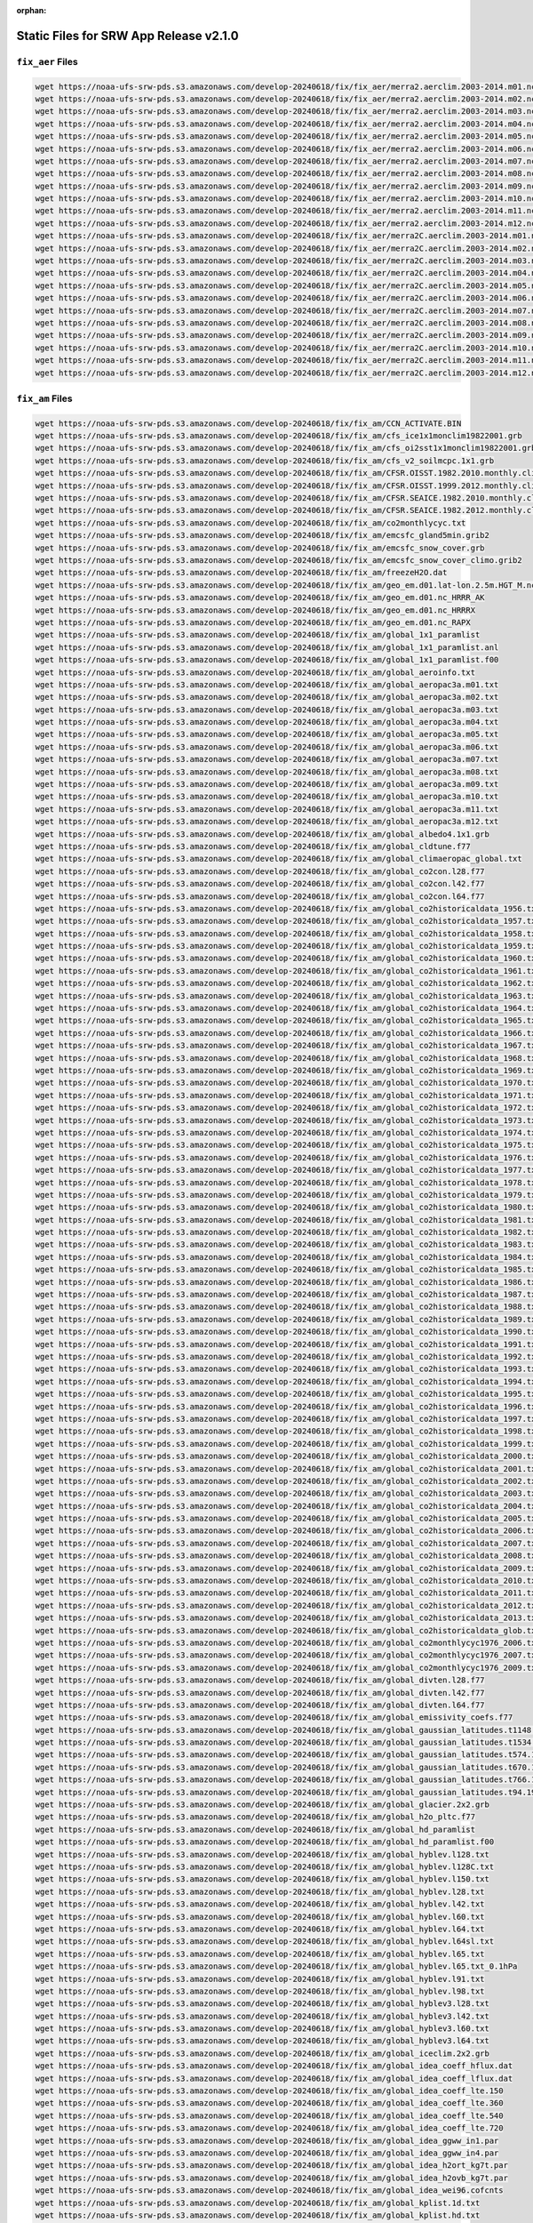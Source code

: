 :orphan:

.. _StaticFilesList:


Static Files for SRW App Release v2.1.0
==========================================

``fix_aer`` Files
---------------------

.. code-block:: console

   wget https://noaa-ufs-srw-pds.s3.amazonaws.com/develop-20240618/fix/fix_aer/merra2.aerclim.2003-2014.m01.nc
   wget https://noaa-ufs-srw-pds.s3.amazonaws.com/develop-20240618/fix/fix_aer/merra2.aerclim.2003-2014.m02.nc
   wget https://noaa-ufs-srw-pds.s3.amazonaws.com/develop-20240618/fix/fix_aer/merra2.aerclim.2003-2014.m03.nc
   wget https://noaa-ufs-srw-pds.s3.amazonaws.com/develop-20240618/fix/fix_aer/merra2.aerclim.2003-2014.m04.nc
   wget https://noaa-ufs-srw-pds.s3.amazonaws.com/develop-20240618/fix/fix_aer/merra2.aerclim.2003-2014.m05.nc
   wget https://noaa-ufs-srw-pds.s3.amazonaws.com/develop-20240618/fix/fix_aer/merra2.aerclim.2003-2014.m06.nc
   wget https://noaa-ufs-srw-pds.s3.amazonaws.com/develop-20240618/fix/fix_aer/merra2.aerclim.2003-2014.m07.nc
   wget https://noaa-ufs-srw-pds.s3.amazonaws.com/develop-20240618/fix/fix_aer/merra2.aerclim.2003-2014.m08.nc
   wget https://noaa-ufs-srw-pds.s3.amazonaws.com/develop-20240618/fix/fix_aer/merra2.aerclim.2003-2014.m09.nc
   wget https://noaa-ufs-srw-pds.s3.amazonaws.com/develop-20240618/fix/fix_aer/merra2.aerclim.2003-2014.m10.nc
   wget https://noaa-ufs-srw-pds.s3.amazonaws.com/develop-20240618/fix/fix_aer/merra2.aerclim.2003-2014.m11.nc
   wget https://noaa-ufs-srw-pds.s3.amazonaws.com/develop-20240618/fix/fix_aer/merra2.aerclim.2003-2014.m12.nc
   wget https://noaa-ufs-srw-pds.s3.amazonaws.com/develop-20240618/fix/fix_aer/merra2C.aerclim.2003-2014.m01.nc
   wget https://noaa-ufs-srw-pds.s3.amazonaws.com/develop-20240618/fix/fix_aer/merra2C.aerclim.2003-2014.m02.nc
   wget https://noaa-ufs-srw-pds.s3.amazonaws.com/develop-20240618/fix/fix_aer/merra2C.aerclim.2003-2014.m03.nc
   wget https://noaa-ufs-srw-pds.s3.amazonaws.com/develop-20240618/fix/fix_aer/merra2C.aerclim.2003-2014.m04.nc
   wget https://noaa-ufs-srw-pds.s3.amazonaws.com/develop-20240618/fix/fix_aer/merra2C.aerclim.2003-2014.m05.nc
   wget https://noaa-ufs-srw-pds.s3.amazonaws.com/develop-20240618/fix/fix_aer/merra2C.aerclim.2003-2014.m06.nc
   wget https://noaa-ufs-srw-pds.s3.amazonaws.com/develop-20240618/fix/fix_aer/merra2C.aerclim.2003-2014.m07.nc
   wget https://noaa-ufs-srw-pds.s3.amazonaws.com/develop-20240618/fix/fix_aer/merra2C.aerclim.2003-2014.m08.nc
   wget https://noaa-ufs-srw-pds.s3.amazonaws.com/develop-20240618/fix/fix_aer/merra2C.aerclim.2003-2014.m09.nc
   wget https://noaa-ufs-srw-pds.s3.amazonaws.com/develop-20240618/fix/fix_aer/merra2C.aerclim.2003-2014.m10.nc
   wget https://noaa-ufs-srw-pds.s3.amazonaws.com/develop-20240618/fix/fix_aer/merra2C.aerclim.2003-2014.m11.nc
   wget https://noaa-ufs-srw-pds.s3.amazonaws.com/develop-20240618/fix/fix_aer/merra2C.aerclim.2003-2014.m12.nc

``fix_am`` Files
---------------------

.. code-block:: console

   wget https://noaa-ufs-srw-pds.s3.amazonaws.com/develop-20240618/fix/fix_am/CCN_ACTIVATE.BIN
   wget https://noaa-ufs-srw-pds.s3.amazonaws.com/develop-20240618/fix/fix_am/cfs_ice1x1monclim19822001.grb
   wget https://noaa-ufs-srw-pds.s3.amazonaws.com/develop-20240618/fix/fix_am/cfs_oi2sst1x1monclim19822001.grb
   wget https://noaa-ufs-srw-pds.s3.amazonaws.com/develop-20240618/fix/fix_am/cfs_v2_soilmcpc.1x1.grb
   wget https://noaa-ufs-srw-pds.s3.amazonaws.com/develop-20240618/fix/fix_am/CFSR.OISST.1982.2010.monthly.clim
   wget https://noaa-ufs-srw-pds.s3.amazonaws.com/develop-20240618/fix/fix_am/CFSR.OISST.1999.2012.monthly.clim.grb
   wget https://noaa-ufs-srw-pds.s3.amazonaws.com/develop-20240618/fix/fix_am/CFSR.SEAICE.1982.2010.monthly.clim
   wget https://noaa-ufs-srw-pds.s3.amazonaws.com/develop-20240618/fix/fix_am/CFSR.SEAICE.1982.2012.monthly.clim.grb
   wget https://noaa-ufs-srw-pds.s3.amazonaws.com/develop-20240618/fix/fix_am/co2monthlycyc.txt
   wget https://noaa-ufs-srw-pds.s3.amazonaws.com/develop-20240618/fix/fix_am/emcsfc_gland5min.grib2
   wget https://noaa-ufs-srw-pds.s3.amazonaws.com/develop-20240618/fix/fix_am/emcsfc_snow_cover.grb
   wget https://noaa-ufs-srw-pds.s3.amazonaws.com/develop-20240618/fix/fix_am/emcsfc_snow_cover_climo.grib2
   wget https://noaa-ufs-srw-pds.s3.amazonaws.com/develop-20240618/fix/fix_am/freezeH2O.dat
   wget https://noaa-ufs-srw-pds.s3.amazonaws.com/develop-20240618/fix/fix_am/geo_em.d01.lat-lon.2.5m.HGT_M.nc
   wget https://noaa-ufs-srw-pds.s3.amazonaws.com/develop-20240618/fix/fix_am/geo_em.d01.nc_HRRR_AK
   wget https://noaa-ufs-srw-pds.s3.amazonaws.com/develop-20240618/fix/fix_am/geo_em.d01.nc_HRRRX
   wget https://noaa-ufs-srw-pds.s3.amazonaws.com/develop-20240618/fix/fix_am/geo_em.d01.nc_RAPX
   wget https://noaa-ufs-srw-pds.s3.amazonaws.com/develop-20240618/fix/fix_am/global_1x1_paramlist
   wget https://noaa-ufs-srw-pds.s3.amazonaws.com/develop-20240618/fix/fix_am/global_1x1_paramlist.anl
   wget https://noaa-ufs-srw-pds.s3.amazonaws.com/develop-20240618/fix/fix_am/global_1x1_paramlist.f00
   wget https://noaa-ufs-srw-pds.s3.amazonaws.com/develop-20240618/fix/fix_am/global_aeroinfo.txt
   wget https://noaa-ufs-srw-pds.s3.amazonaws.com/develop-20240618/fix/fix_am/global_aeropac3a.m01.txt
   wget https://noaa-ufs-srw-pds.s3.amazonaws.com/develop-20240618/fix/fix_am/global_aeropac3a.m02.txt
   wget https://noaa-ufs-srw-pds.s3.amazonaws.com/develop-20240618/fix/fix_am/global_aeropac3a.m03.txt
   wget https://noaa-ufs-srw-pds.s3.amazonaws.com/develop-20240618/fix/fix_am/global_aeropac3a.m04.txt
   wget https://noaa-ufs-srw-pds.s3.amazonaws.com/develop-20240618/fix/fix_am/global_aeropac3a.m05.txt
   wget https://noaa-ufs-srw-pds.s3.amazonaws.com/develop-20240618/fix/fix_am/global_aeropac3a.m06.txt
   wget https://noaa-ufs-srw-pds.s3.amazonaws.com/develop-20240618/fix/fix_am/global_aeropac3a.m07.txt
   wget https://noaa-ufs-srw-pds.s3.amazonaws.com/develop-20240618/fix/fix_am/global_aeropac3a.m08.txt
   wget https://noaa-ufs-srw-pds.s3.amazonaws.com/develop-20240618/fix/fix_am/global_aeropac3a.m09.txt
   wget https://noaa-ufs-srw-pds.s3.amazonaws.com/develop-20240618/fix/fix_am/global_aeropac3a.m10.txt
   wget https://noaa-ufs-srw-pds.s3.amazonaws.com/develop-20240618/fix/fix_am/global_aeropac3a.m11.txt
   wget https://noaa-ufs-srw-pds.s3.amazonaws.com/develop-20240618/fix/fix_am/global_aeropac3a.m12.txt
   wget https://noaa-ufs-srw-pds.s3.amazonaws.com/develop-20240618/fix/fix_am/global_albedo4.1x1.grb
   wget https://noaa-ufs-srw-pds.s3.amazonaws.com/develop-20240618/fix/fix_am/global_cldtune.f77
   wget https://noaa-ufs-srw-pds.s3.amazonaws.com/develop-20240618/fix/fix_am/global_climaeropac_global.txt
   wget https://noaa-ufs-srw-pds.s3.amazonaws.com/develop-20240618/fix/fix_am/global_co2con.l28.f77
   wget https://noaa-ufs-srw-pds.s3.amazonaws.com/develop-20240618/fix/fix_am/global_co2con.l42.f77
   wget https://noaa-ufs-srw-pds.s3.amazonaws.com/develop-20240618/fix/fix_am/global_co2con.l64.f77
   wget https://noaa-ufs-srw-pds.s3.amazonaws.com/develop-20240618/fix/fix_am/global_co2historicaldata_1956.txt
   wget https://noaa-ufs-srw-pds.s3.amazonaws.com/develop-20240618/fix/fix_am/global_co2historicaldata_1957.txt
   wget https://noaa-ufs-srw-pds.s3.amazonaws.com/develop-20240618/fix/fix_am/global_co2historicaldata_1958.txt
   wget https://noaa-ufs-srw-pds.s3.amazonaws.com/develop-20240618/fix/fix_am/global_co2historicaldata_1959.txt
   wget https://noaa-ufs-srw-pds.s3.amazonaws.com/develop-20240618/fix/fix_am/global_co2historicaldata_1960.txt
   wget https://noaa-ufs-srw-pds.s3.amazonaws.com/develop-20240618/fix/fix_am/global_co2historicaldata_1961.txt
   wget https://noaa-ufs-srw-pds.s3.amazonaws.com/develop-20240618/fix/fix_am/global_co2historicaldata_1962.txt
   wget https://noaa-ufs-srw-pds.s3.amazonaws.com/develop-20240618/fix/fix_am/global_co2historicaldata_1963.txt
   wget https://noaa-ufs-srw-pds.s3.amazonaws.com/develop-20240618/fix/fix_am/global_co2historicaldata_1964.txt
   wget https://noaa-ufs-srw-pds.s3.amazonaws.com/develop-20240618/fix/fix_am/global_co2historicaldata_1965.txt
   wget https://noaa-ufs-srw-pds.s3.amazonaws.com/develop-20240618/fix/fix_am/global_co2historicaldata_1966.txt
   wget https://noaa-ufs-srw-pds.s3.amazonaws.com/develop-20240618/fix/fix_am/global_co2historicaldata_1967.txt
   wget https://noaa-ufs-srw-pds.s3.amazonaws.com/develop-20240618/fix/fix_am/global_co2historicaldata_1968.txt
   wget https://noaa-ufs-srw-pds.s3.amazonaws.com/develop-20240618/fix/fix_am/global_co2historicaldata_1969.txt
   wget https://noaa-ufs-srw-pds.s3.amazonaws.com/develop-20240618/fix/fix_am/global_co2historicaldata_1970.txt
   wget https://noaa-ufs-srw-pds.s3.amazonaws.com/develop-20240618/fix/fix_am/global_co2historicaldata_1971.txt
   wget https://noaa-ufs-srw-pds.s3.amazonaws.com/develop-20240618/fix/fix_am/global_co2historicaldata_1972.txt
   wget https://noaa-ufs-srw-pds.s3.amazonaws.com/develop-20240618/fix/fix_am/global_co2historicaldata_1973.txt
   wget https://noaa-ufs-srw-pds.s3.amazonaws.com/develop-20240618/fix/fix_am/global_co2historicaldata_1974.txt
   wget https://noaa-ufs-srw-pds.s3.amazonaws.com/develop-20240618/fix/fix_am/global_co2historicaldata_1975.txt
   wget https://noaa-ufs-srw-pds.s3.amazonaws.com/develop-20240618/fix/fix_am/global_co2historicaldata_1976.txt
   wget https://noaa-ufs-srw-pds.s3.amazonaws.com/develop-20240618/fix/fix_am/global_co2historicaldata_1977.txt
   wget https://noaa-ufs-srw-pds.s3.amazonaws.com/develop-20240618/fix/fix_am/global_co2historicaldata_1978.txt
   wget https://noaa-ufs-srw-pds.s3.amazonaws.com/develop-20240618/fix/fix_am/global_co2historicaldata_1979.txt
   wget https://noaa-ufs-srw-pds.s3.amazonaws.com/develop-20240618/fix/fix_am/global_co2historicaldata_1980.txt
   wget https://noaa-ufs-srw-pds.s3.amazonaws.com/develop-20240618/fix/fix_am/global_co2historicaldata_1981.txt
   wget https://noaa-ufs-srw-pds.s3.amazonaws.com/develop-20240618/fix/fix_am/global_co2historicaldata_1982.txt
   wget https://noaa-ufs-srw-pds.s3.amazonaws.com/develop-20240618/fix/fix_am/global_co2historicaldata_1983.txt
   wget https://noaa-ufs-srw-pds.s3.amazonaws.com/develop-20240618/fix/fix_am/global_co2historicaldata_1984.txt
   wget https://noaa-ufs-srw-pds.s3.amazonaws.com/develop-20240618/fix/fix_am/global_co2historicaldata_1985.txt
   wget https://noaa-ufs-srw-pds.s3.amazonaws.com/develop-20240618/fix/fix_am/global_co2historicaldata_1986.txt
   wget https://noaa-ufs-srw-pds.s3.amazonaws.com/develop-20240618/fix/fix_am/global_co2historicaldata_1987.txt
   wget https://noaa-ufs-srw-pds.s3.amazonaws.com/develop-20240618/fix/fix_am/global_co2historicaldata_1988.txt
   wget https://noaa-ufs-srw-pds.s3.amazonaws.com/develop-20240618/fix/fix_am/global_co2historicaldata_1989.txt
   wget https://noaa-ufs-srw-pds.s3.amazonaws.com/develop-20240618/fix/fix_am/global_co2historicaldata_1990.txt
   wget https://noaa-ufs-srw-pds.s3.amazonaws.com/develop-20240618/fix/fix_am/global_co2historicaldata_1991.txt
   wget https://noaa-ufs-srw-pds.s3.amazonaws.com/develop-20240618/fix/fix_am/global_co2historicaldata_1992.txt
   wget https://noaa-ufs-srw-pds.s3.amazonaws.com/develop-20240618/fix/fix_am/global_co2historicaldata_1993.txt
   wget https://noaa-ufs-srw-pds.s3.amazonaws.com/develop-20240618/fix/fix_am/global_co2historicaldata_1994.txt
   wget https://noaa-ufs-srw-pds.s3.amazonaws.com/develop-20240618/fix/fix_am/global_co2historicaldata_1995.txt
   wget https://noaa-ufs-srw-pds.s3.amazonaws.com/develop-20240618/fix/fix_am/global_co2historicaldata_1996.txt
   wget https://noaa-ufs-srw-pds.s3.amazonaws.com/develop-20240618/fix/fix_am/global_co2historicaldata_1997.txt
   wget https://noaa-ufs-srw-pds.s3.amazonaws.com/develop-20240618/fix/fix_am/global_co2historicaldata_1998.txt
   wget https://noaa-ufs-srw-pds.s3.amazonaws.com/develop-20240618/fix/fix_am/global_co2historicaldata_1999.txt
   wget https://noaa-ufs-srw-pds.s3.amazonaws.com/develop-20240618/fix/fix_am/global_co2historicaldata_2000.txt
   wget https://noaa-ufs-srw-pds.s3.amazonaws.com/develop-20240618/fix/fix_am/global_co2historicaldata_2001.txt
   wget https://noaa-ufs-srw-pds.s3.amazonaws.com/develop-20240618/fix/fix_am/global_co2historicaldata_2002.txt
   wget https://noaa-ufs-srw-pds.s3.amazonaws.com/develop-20240618/fix/fix_am/global_co2historicaldata_2003.txt
   wget https://noaa-ufs-srw-pds.s3.amazonaws.com/develop-20240618/fix/fix_am/global_co2historicaldata_2004.txt
   wget https://noaa-ufs-srw-pds.s3.amazonaws.com/develop-20240618/fix/fix_am/global_co2historicaldata_2005.txt
   wget https://noaa-ufs-srw-pds.s3.amazonaws.com/develop-20240618/fix/fix_am/global_co2historicaldata_2006.txt
   wget https://noaa-ufs-srw-pds.s3.amazonaws.com/develop-20240618/fix/fix_am/global_co2historicaldata_2007.txt
   wget https://noaa-ufs-srw-pds.s3.amazonaws.com/develop-20240618/fix/fix_am/global_co2historicaldata_2008.txt
   wget https://noaa-ufs-srw-pds.s3.amazonaws.com/develop-20240618/fix/fix_am/global_co2historicaldata_2009.txt
   wget https://noaa-ufs-srw-pds.s3.amazonaws.com/develop-20240618/fix/fix_am/global_co2historicaldata_2010.txt
   wget https://noaa-ufs-srw-pds.s3.amazonaws.com/develop-20240618/fix/fix_am/global_co2historicaldata_2011.txt
   wget https://noaa-ufs-srw-pds.s3.amazonaws.com/develop-20240618/fix/fix_am/global_co2historicaldata_2012.txt
   wget https://noaa-ufs-srw-pds.s3.amazonaws.com/develop-20240618/fix/fix_am/global_co2historicaldata_2013.txt
   wget https://noaa-ufs-srw-pds.s3.amazonaws.com/develop-20240618/fix/fix_am/global_co2historicaldata_glob.txt
   wget https://noaa-ufs-srw-pds.s3.amazonaws.com/develop-20240618/fix/fix_am/global_co2monthlycyc1976_2006.txt
   wget https://noaa-ufs-srw-pds.s3.amazonaws.com/develop-20240618/fix/fix_am/global_co2monthlycyc1976_2007.txt
   wget https://noaa-ufs-srw-pds.s3.amazonaws.com/develop-20240618/fix/fix_am/global_co2monthlycyc1976_2009.txt
   wget https://noaa-ufs-srw-pds.s3.amazonaws.com/develop-20240618/fix/fix_am/global_divten.l28.f77
   wget https://noaa-ufs-srw-pds.s3.amazonaws.com/develop-20240618/fix/fix_am/global_divten.l42.f77
   wget https://noaa-ufs-srw-pds.s3.amazonaws.com/develop-20240618/fix/fix_am/global_divten.l64.f77
   wget https://noaa-ufs-srw-pds.s3.amazonaws.com/develop-20240618/fix/fix_am/global_emissivity_coefs.f77
   wget https://noaa-ufs-srw-pds.s3.amazonaws.com/develop-20240618/fix/fix_am/global_gaussian_latitudes.t1148.2304.1152.txt
   wget https://noaa-ufs-srw-pds.s3.amazonaws.com/develop-20240618/fix/fix_am/global_gaussian_latitudes.t1534.3072.1536.txt
   wget https://noaa-ufs-srw-pds.s3.amazonaws.com/develop-20240618/fix/fix_am/global_gaussian_latitudes.t574.1152.576.txt
   wget https://noaa-ufs-srw-pds.s3.amazonaws.com/develop-20240618/fix/fix_am/global_gaussian_latitudes.t670.1344.672.txt
   wget https://noaa-ufs-srw-pds.s3.amazonaws.com/develop-20240618/fix/fix_am/global_gaussian_latitudes.t766.1536.768.txt
   wget https://noaa-ufs-srw-pds.s3.amazonaws.com/develop-20240618/fix/fix_am/global_gaussian_latitudes.t94.192.96.txt
   wget https://noaa-ufs-srw-pds.s3.amazonaws.com/develop-20240618/fix/fix_am/global_glacier.2x2.grb
   wget https://noaa-ufs-srw-pds.s3.amazonaws.com/develop-20240618/fix/fix_am/global_h2o_pltc.f77
   wget https://noaa-ufs-srw-pds.s3.amazonaws.com/develop-20240618/fix/fix_am/global_hd_paramlist
   wget https://noaa-ufs-srw-pds.s3.amazonaws.com/develop-20240618/fix/fix_am/global_hd_paramlist.f00
   wget https://noaa-ufs-srw-pds.s3.amazonaws.com/develop-20240618/fix/fix_am/global_hyblev.l128.txt
   wget https://noaa-ufs-srw-pds.s3.amazonaws.com/develop-20240618/fix/fix_am/global_hyblev.l128C.txt
   wget https://noaa-ufs-srw-pds.s3.amazonaws.com/develop-20240618/fix/fix_am/global_hyblev.l150.txt
   wget https://noaa-ufs-srw-pds.s3.amazonaws.com/develop-20240618/fix/fix_am/global_hyblev.l28.txt
   wget https://noaa-ufs-srw-pds.s3.amazonaws.com/develop-20240618/fix/fix_am/global_hyblev.l42.txt
   wget https://noaa-ufs-srw-pds.s3.amazonaws.com/develop-20240618/fix/fix_am/global_hyblev.l60.txt
   wget https://noaa-ufs-srw-pds.s3.amazonaws.com/develop-20240618/fix/fix_am/global_hyblev.l64.txt
   wget https://noaa-ufs-srw-pds.s3.amazonaws.com/develop-20240618/fix/fix_am/global_hyblev.l64sl.txt
   wget https://noaa-ufs-srw-pds.s3.amazonaws.com/develop-20240618/fix/fix_am/global_hyblev.l65.txt
   wget https://noaa-ufs-srw-pds.s3.amazonaws.com/develop-20240618/fix/fix_am/global_hyblev.l65.txt_0.1hPa
   wget https://noaa-ufs-srw-pds.s3.amazonaws.com/develop-20240618/fix/fix_am/global_hyblev.l91.txt
   wget https://noaa-ufs-srw-pds.s3.amazonaws.com/develop-20240618/fix/fix_am/global_hyblev.l98.txt
   wget https://noaa-ufs-srw-pds.s3.amazonaws.com/develop-20240618/fix/fix_am/global_hyblev3.l28.txt
   wget https://noaa-ufs-srw-pds.s3.amazonaws.com/develop-20240618/fix/fix_am/global_hyblev3.l42.txt
   wget https://noaa-ufs-srw-pds.s3.amazonaws.com/develop-20240618/fix/fix_am/global_hyblev3.l60.txt
   wget https://noaa-ufs-srw-pds.s3.amazonaws.com/develop-20240618/fix/fix_am/global_hyblev3.l64.txt
   wget https://noaa-ufs-srw-pds.s3.amazonaws.com/develop-20240618/fix/fix_am/global_iceclim.2x2.grb
   wget https://noaa-ufs-srw-pds.s3.amazonaws.com/develop-20240618/fix/fix_am/global_idea_coeff_hflux.dat
   wget https://noaa-ufs-srw-pds.s3.amazonaws.com/develop-20240618/fix/fix_am/global_idea_coeff_lflux.dat
   wget https://noaa-ufs-srw-pds.s3.amazonaws.com/develop-20240618/fix/fix_am/global_idea_coeff_lte.150
   wget https://noaa-ufs-srw-pds.s3.amazonaws.com/develop-20240618/fix/fix_am/global_idea_coeff_lte.360
   wget https://noaa-ufs-srw-pds.s3.amazonaws.com/develop-20240618/fix/fix_am/global_idea_coeff_lte.540
   wget https://noaa-ufs-srw-pds.s3.amazonaws.com/develop-20240618/fix/fix_am/global_idea_coeff_lte.720
   wget https://noaa-ufs-srw-pds.s3.amazonaws.com/develop-20240618/fix/fix_am/global_idea_ggww_in1.par
   wget https://noaa-ufs-srw-pds.s3.amazonaws.com/develop-20240618/fix/fix_am/global_idea_ggww_in4.par
   wget https://noaa-ufs-srw-pds.s3.amazonaws.com/develop-20240618/fix/fix_am/global_idea_h2ort_kg7t.par
   wget https://noaa-ufs-srw-pds.s3.amazonaws.com/develop-20240618/fix/fix_am/global_idea_h2ovb_kg7t.par
   wget https://noaa-ufs-srw-pds.s3.amazonaws.com/develop-20240618/fix/fix_am/global_idea_wei96.cofcnts
   wget https://noaa-ufs-srw-pds.s3.amazonaws.com/develop-20240618/fix/fix_am/global_kplist.1d.txt
   wget https://noaa-ufs-srw-pds.s3.amazonaws.com/develop-20240618/fix/fix_am/global_kplist.hd.txt
   wget https://noaa-ufs-srw-pds.s3.amazonaws.com/develop-20240618/fix/fix_am/global_kplist.master.txt
   wget https://noaa-ufs-srw-pds.s3.amazonaws.com/develop-20240618/fix/fix_am/global_latitudes.t1148.2304.1152.grb
   wget https://noaa-ufs-srw-pds.s3.amazonaws.com/develop-20240618/fix/fix_am/global_latitudes.t126.384.190.grb
   wget https://noaa-ufs-srw-pds.s3.amazonaws.com/develop-20240618/fix/fix_am/global_latitudes.t1534.3072.1536.grb
   wget https://noaa-ufs-srw-pds.s3.amazonaws.com/develop-20240618/fix/fix_am/global_latitudes.t170.512.256.grb
   wget https://noaa-ufs-srw-pds.s3.amazonaws.com/develop-20240618/fix/fix_am/global_latitudes.t190.384.192.grb
   wget https://noaa-ufs-srw-pds.s3.amazonaws.com/develop-20240618/fix/fix_am/global_latitudes.t190.576.288.grb
   wget https://noaa-ufs-srw-pds.s3.amazonaws.com/develop-20240618/fix/fix_am/global_latitudes.t254.512.256.grb
   wget https://noaa-ufs-srw-pds.s3.amazonaws.com/develop-20240618/fix/fix_am/global_latitudes.t254.768.384.grb
   wget https://noaa-ufs-srw-pds.s3.amazonaws.com/develop-20240618/fix/fix_am/global_latitudes.t382.1152.576.grb
   wget https://noaa-ufs-srw-pds.s3.amazonaws.com/develop-20240618/fix/fix_am/global_latitudes.t382.768.384.grb
   wget https://noaa-ufs-srw-pds.s3.amazonaws.com/develop-20240618/fix/fix_am/global_latitudes.t574.1152.576.grb
   wget https://noaa-ufs-srw-pds.s3.amazonaws.com/develop-20240618/fix/fix_am/global_latitudes.t574.1760.880.grb
   wget https://noaa-ufs-srw-pds.s3.amazonaws.com/develop-20240618/fix/fix_am/global_latitudes.t62.192.94.grb
   wget https://noaa-ufs-srw-pds.s3.amazonaws.com/develop-20240618/fix/fix_am/global_latitudes.t670.1344.672.grb
   wget https://noaa-ufs-srw-pds.s3.amazonaws.com/develop-20240618/fix/fix_am/global_latitudes.t878.1760.880.grb
   wget https://noaa-ufs-srw-pds.s3.amazonaws.com/develop-20240618/fix/fix_am/global_latitudes.t878.2640.1320.grb
   wget https://noaa-ufs-srw-pds.s3.amazonaws.com/develop-20240618/fix/fix_am/global_latitudes.t92.192.94.grb
   wget https://noaa-ufs-srw-pds.s3.amazonaws.com/develop-20240618/fix/fix_am/global_longitudes.t1148.2304.1152.grb
   wget https://noaa-ufs-srw-pds.s3.amazonaws.com/develop-20240618/fix/fix_am/global_longitudes.t126.384.190.grb
   wget https://noaa-ufs-srw-pds.s3.amazonaws.com/develop-20240618/fix/fix_am/global_longitudes.t1534.3072.1536.grb
   wget https://noaa-ufs-srw-pds.s3.amazonaws.com/develop-20240618/fix/fix_am/global_longitudes.t170.512.256.grb
   wget https://noaa-ufs-srw-pds.s3.amazonaws.com/develop-20240618/fix/fix_am/global_longitudes.t190.384.192.grb
   wget https://noaa-ufs-srw-pds.s3.amazonaws.com/develop-20240618/fix/fix_am/global_longitudes.t190.576.288.grb
   wget https://noaa-ufs-srw-pds.s3.amazonaws.com/develop-20240618/fix/fix_am/global_longitudes.t254.512.256.grb
   wget https://noaa-ufs-srw-pds.s3.amazonaws.com/develop-20240618/fix/fix_am/global_longitudes.t254.768.384.grb
   wget https://noaa-ufs-srw-pds.s3.amazonaws.com/develop-20240618/fix/fix_am/global_longitudes.t382.1152.576.grb
   wget https://noaa-ufs-srw-pds.s3.amazonaws.com/develop-20240618/fix/fix_am/global_longitudes.t382.768.384.grb
   wget https://noaa-ufs-srw-pds.s3.amazonaws.com/develop-20240618/fix/fix_am/global_longitudes.t574.1152.576.grb
   wget https://noaa-ufs-srw-pds.s3.amazonaws.com/develop-20240618/fix/fix_am/global_longitudes.t574.1760.880.grb
   wget https://noaa-ufs-srw-pds.s3.amazonaws.com/develop-20240618/fix/fix_am/global_longitudes.t62.192.94.grb
   wget https://noaa-ufs-srw-pds.s3.amazonaws.com/develop-20240618/fix/fix_am/global_longitudes.t670.1344.672.grb
   wget https://noaa-ufs-srw-pds.s3.amazonaws.com/develop-20240618/fix/fix_am/global_longitudes.t878.1760.880.grb
   wget https://noaa-ufs-srw-pds.s3.amazonaws.com/develop-20240618/fix/fix_am/global_longitudes.t878.2640.1320.grb
   wget https://noaa-ufs-srw-pds.s3.amazonaws.com/develop-20240618/fix/fix_am/global_longitudes.t92.192.94.grb
   wget https://noaa-ufs-srw-pds.s3.amazonaws.com/develop-20240618/fix/fix_am/global_lonsperlat.t1148.2304.1152.txt
   wget https://noaa-ufs-srw-pds.s3.amazonaws.com/develop-20240618/fix/fix_am/global_lonsperlat.t126.384.190.txt
   wget https://noaa-ufs-srw-pds.s3.amazonaws.com/develop-20240618/fix/fix_am/global_lonsperlat.t1534.3072.1536.txt
   wget https://noaa-ufs-srw-pds.s3.amazonaws.com/develop-20240618/fix/fix_am/global_lonsperlat.t170.512.256.txt
   wget https://noaa-ufs-srw-pds.s3.amazonaws.com/develop-20240618/fix/fix_am/global_lonsperlat.t190.384.192.txt
   wget https://noaa-ufs-srw-pds.s3.amazonaws.com/develop-20240618/fix/fix_am/global_lonsperlat.t190.576.288.txt
   wget https://noaa-ufs-srw-pds.s3.amazonaws.com/develop-20240618/fix/fix_am/global_lonsperlat.t254.512.256.txt
   wget https://noaa-ufs-srw-pds.s3.amazonaws.com/develop-20240618/fix/fix_am/global_lonsperlat.t254.768.384.txt
   wget https://noaa-ufs-srw-pds.s3.amazonaws.com/develop-20240618/fix/fix_am/global_lonsperlat.t3070.6144.3072.txt
   wget https://noaa-ufs-srw-pds.s3.amazonaws.com/develop-20240618/fix/fix_am/global_lonsperlat.t382.1152.576.txt
   wget https://noaa-ufs-srw-pds.s3.amazonaws.com/develop-20240618/fix/fix_am/global_lonsperlat.t382.768.384.txt
   wget https://noaa-ufs-srw-pds.s3.amazonaws.com/develop-20240618/fix/fix_am/global_lonsperlat.t574.1152.576.txt
   wget https://noaa-ufs-srw-pds.s3.amazonaws.com/develop-20240618/fix/fix_am/global_lonsperlat.t574.1760.880.txt
   wget https://noaa-ufs-srw-pds.s3.amazonaws.com/develop-20240618/fix/fix_am/global_lonsperlat.t62.192.94.txt
   wget https://noaa-ufs-srw-pds.s3.amazonaws.com/develop-20240618/fix/fix_am/global_lonsperlat.t670.1344.672.txt
   wget https://noaa-ufs-srw-pds.s3.amazonaws.com/develop-20240618/fix/fix_am/global_lonsperlat.t766.1536.768.txt
   wget https://noaa-ufs-srw-pds.s3.amazonaws.com/develop-20240618/fix/fix_am/global_lonsperlat.t878.1760.880.txt
   wget https://noaa-ufs-srw-pds.s3.amazonaws.com/develop-20240618/fix/fix_am/global_lonsperlat.t878.2640.1320.txt
   wget https://noaa-ufs-srw-pds.s3.amazonaws.com/develop-20240618/fix/fix_am/global_lonsperlat.t92.192.94.txt
   wget https://noaa-ufs-srw-pds.s3.amazonaws.com/develop-20240618/fix/fix_am/global_lonsperlat.t94.192.96.txt
   wget https://noaa-ufs-srw-pds.s3.amazonaws.com/develop-20240618/fix/fix_am/global_maskh.grb
   wget https://noaa-ufs-srw-pds.s3.amazonaws.com/develop-20240618/fix/fix_am/global_master-catchup_parmlist
   wget https://noaa-ufs-srw-pds.s3.amazonaws.com/develop-20240618/fix/fix_am/global_maxice.2x2.grb
   wget https://noaa-ufs-srw-pds.s3.amazonaws.com/develop-20240618/fix/fix_am/global_mtnvar.t1148.2304.1152.f77
   wget https://noaa-ufs-srw-pds.s3.amazonaws.com/develop-20240618/fix/fix_am/global_mtnvar.t126.384.190.f77
   wget https://noaa-ufs-srw-pds.s3.amazonaws.com/develop-20240618/fix/fix_am/global_mtnvar.t126.384.190.rg.f77
   wget https://noaa-ufs-srw-pds.s3.amazonaws.com/develop-20240618/fix/fix_am/global_mtnvar.t1534.3072.1536.f77
   wget https://noaa-ufs-srw-pds.s3.amazonaws.com/develop-20240618/fix/fix_am/global_mtnvar.t1534.3072.1536.rg.f77
   wget https://noaa-ufs-srw-pds.s3.amazonaws.com/develop-20240618/fix/fix_am/global_mtnvar.t170.512.256.f77
   wget https://noaa-ufs-srw-pds.s3.amazonaws.com/develop-20240618/fix/fix_am/global_mtnvar.t190.384.192.f77
   wget https://noaa-ufs-srw-pds.s3.amazonaws.com/develop-20240618/fix/fix_am/global_mtnvar.t190.384.192.rg.f77
   wget https://noaa-ufs-srw-pds.s3.amazonaws.com/develop-20240618/fix/fix_am/global_mtnvar.t190.576.288.f77
   wget https://noaa-ufs-srw-pds.s3.amazonaws.com/develop-20240618/fix/fix_am/global_mtnvar.t254.512.256.f77
   wget https://noaa-ufs-srw-pds.s3.amazonaws.com/develop-20240618/fix/fix_am/global_mtnvar.t254.512.256.rg.f77
   wget https://noaa-ufs-srw-pds.s3.amazonaws.com/develop-20240618/fix/fix_am/global_mtnvar.t254.768.384.f77
   wget https://noaa-ufs-srw-pds.s3.amazonaws.com/develop-20240618/fix/fix_am/global_mtnvar.t382.1152.576.f77
   wget https://noaa-ufs-srw-pds.s3.amazonaws.com/develop-20240618/fix/fix_am/global_mtnvar.t382.768.384.f77
   wget https://noaa-ufs-srw-pds.s3.amazonaws.com/develop-20240618/fix/fix_am/global_mtnvar.t382.768.384.rg.f77
   wget https://noaa-ufs-srw-pds.s3.amazonaws.com/develop-20240618/fix/fix_am/global_mtnvar.t574.1152.576.f77
   wget https://noaa-ufs-srw-pds.s3.amazonaws.com/develop-20240618/fix/fix_am/global_mtnvar.t574.1152.576.rg.f77
   wget https://noaa-ufs-srw-pds.s3.amazonaws.com/develop-20240618/fix/fix_am/global_mtnvar.t574.1760.880.f77
   wget https://noaa-ufs-srw-pds.s3.amazonaws.com/develop-20240618/fix/fix_am/global_mtnvar.t62.192.94.f77
   wget https://noaa-ufs-srw-pds.s3.amazonaws.com/develop-20240618/fix/fix_am/global_mtnvar.t670.1344.672.f77
   wget https://noaa-ufs-srw-pds.s3.amazonaws.com/develop-20240618/fix/fix_am/global_mtnvar.t670.1344.672.rg.f77
   wget https://noaa-ufs-srw-pds.s3.amazonaws.com/develop-20240618/fix/fix_am/global_mtnvar.t766.1536.768.rg.f77
   wget https://noaa-ufs-srw-pds.s3.amazonaws.com/develop-20240618/fix/fix_am/global_mtnvar.t878.1760.880.f77
   wget https://noaa-ufs-srw-pds.s3.amazonaws.com/develop-20240618/fix/fix_am/global_mtnvar.t878.2640.1320.f77
   wget https://noaa-ufs-srw-pds.s3.amazonaws.com/develop-20240618/fix/fix_am/global_mtnvar.t92.192.94.f77
   wget https://noaa-ufs-srw-pds.s3.amazonaws.com/develop-20240618/fix/fix_am/global_mtnvar.t92.192.94.rg.f77
   wget https://noaa-ufs-srw-pds.s3.amazonaws.com/develop-20240618/fix/fix_am/global_mxsnoalb.uariz.t1148.2304.1152.grb
   wget https://noaa-ufs-srw-pds.s3.amazonaws.com/develop-20240618/fix/fix_am/global_mxsnoalb.uariz.t126.384.190.grb
   wget https://noaa-ufs-srw-pds.s3.amazonaws.com/develop-20240618/fix/fix_am/global_mxsnoalb.uariz.t126.384.190.rg.grb
   wget https://noaa-ufs-srw-pds.s3.amazonaws.com/develop-20240618/fix/fix_am/global_mxsnoalb.uariz.t1534.3072.1536.grb
   wget https://noaa-ufs-srw-pds.s3.amazonaws.com/develop-20240618/fix/fix_am/global_mxsnoalb.uariz.t1534.3072.1536.rg.grb
   wget https://noaa-ufs-srw-pds.s3.amazonaws.com/develop-20240618/fix/fix_am/global_mxsnoalb.uariz.t170.512.256.grb
   wget https://noaa-ufs-srw-pds.s3.amazonaws.com/develop-20240618/fix/fix_am/global_mxsnoalb.uariz.t190.384.192.grb
   wget https://noaa-ufs-srw-pds.s3.amazonaws.com/develop-20240618/fix/fix_am/global_mxsnoalb.uariz.t190.384.192.rg.grb
   wget https://noaa-ufs-srw-pds.s3.amazonaws.com/develop-20240618/fix/fix_am/global_mxsnoalb.uariz.t190.576.288.grb
   wget https://noaa-ufs-srw-pds.s3.amazonaws.com/develop-20240618/fix/fix_am/global_mxsnoalb.uariz.t190.576.288.rg.grb
   wget https://noaa-ufs-srw-pds.s3.amazonaws.com/develop-20240618/fix/fix_am/global_mxsnoalb.uariz.t254.512.256.grb
   wget https://noaa-ufs-srw-pds.s3.amazonaws.com/develop-20240618/fix/fix_am/global_mxsnoalb.uariz.t254.512.256.rg.grb
   wget https://noaa-ufs-srw-pds.s3.amazonaws.com/develop-20240618/fix/fix_am/global_mxsnoalb.uariz.t254.768.384.grb
   wget https://noaa-ufs-srw-pds.s3.amazonaws.com/develop-20240618/fix/fix_am/global_mxsnoalb.uariz.t382.1152.576.grb
   wget https://noaa-ufs-srw-pds.s3.amazonaws.com/develop-20240618/fix/fix_am/global_mxsnoalb.uariz.t382.768.384.grb
   wget https://noaa-ufs-srw-pds.s3.amazonaws.com/develop-20240618/fix/fix_am/global_mxsnoalb.uariz.t382.768.384.rg.grb
   wget https://noaa-ufs-srw-pds.s3.amazonaws.com/develop-20240618/fix/fix_am/global_mxsnoalb.uariz.t574.1152.576.grb
   wget https://noaa-ufs-srw-pds.s3.amazonaws.com/develop-20240618/fix/fix_am/global_mxsnoalb.uariz.t574.1152.576.rg.grb
   wget https://noaa-ufs-srw-pds.s3.amazonaws.com/develop-20240618/fix/fix_am/global_mxsnoalb.uariz.t574.1760.880.grb
   wget https://noaa-ufs-srw-pds.s3.amazonaws.com/develop-20240618/fix/fix_am/global_mxsnoalb.uariz.t62.192.94.grb
   wget https://noaa-ufs-srw-pds.s3.amazonaws.com/develop-20240618/fix/fix_am/global_mxsnoalb.uariz.t62.192.94.rg.grb
   wget https://noaa-ufs-srw-pds.s3.amazonaws.com/develop-20240618/fix/fix_am/global_mxsnoalb.uariz.t670.1344.672.grb
   wget https://noaa-ufs-srw-pds.s3.amazonaws.com/develop-20240618/fix/fix_am/global_mxsnoalb.uariz.t670.1344.672.rg.grb
   wget https://noaa-ufs-srw-pds.s3.amazonaws.com/develop-20240618/fix/fix_am/global_mxsnoalb.uariz.t766.1536.768.grb
   wget https://noaa-ufs-srw-pds.s3.amazonaws.com/develop-20240618/fix/fix_am/global_mxsnoalb.uariz.t766.1536.768.rg.grb
   wget https://noaa-ufs-srw-pds.s3.amazonaws.com/develop-20240618/fix/fix_am/global_mxsnoalb.uariz.t878.1760.880.grb
   wget https://noaa-ufs-srw-pds.s3.amazonaws.com/develop-20240618/fix/fix_am/global_mxsnoalb.uariz.t878.2640.1320.grb
   wget https://noaa-ufs-srw-pds.s3.amazonaws.com/develop-20240618/fix/fix_am/global_mxsnoalb.uariz.t92.192.94.grb
   wget https://noaa-ufs-srw-pds.s3.amazonaws.com/develop-20240618/fix/fix_am/global_mxsnoalb.uariz.t92.192.94.rg.grb
   wget https://noaa-ufs-srw-pds.s3.amazonaws.com/develop-20240618/fix/fix_am/global_mxsnoalb.uariz.t94.192.96.rg.grb
   wget https://noaa-ufs-srw-pds.s3.amazonaws.com/develop-20240618/fix/fix_am/global_npoess_paramlist
   wget https://noaa-ufs-srw-pds.s3.amazonaws.com/develop-20240618/fix/fix_am/global_o3clim.txt
   wget https://noaa-ufs-srw-pds.s3.amazonaws.com/develop-20240618/fix/fix_am/global_o3prdlos.f77
   wget https://noaa-ufs-srw-pds.s3.amazonaws.com/develop-20240618/fix/fix_am/global_orography.t1148.2304.1152.grb
   wget https://noaa-ufs-srw-pds.s3.amazonaws.com/develop-20240618/fix/fix_am/global_orography.t126.384.190.grb
   wget https://noaa-ufs-srw-pds.s3.amazonaws.com/develop-20240618/fix/fix_am/global_orography.t126.384.190.rg.f77
   wget https://noaa-ufs-srw-pds.s3.amazonaws.com/develop-20240618/fix/fix_am/global_orography.t126.384.190.rg.grb
   wget https://noaa-ufs-srw-pds.s3.amazonaws.com/develop-20240618/fix/fix_am/global_orography.t1534.3072.1536.grb
   wget https://noaa-ufs-srw-pds.s3.amazonaws.com/develop-20240618/fix/fix_am/global_orography.t1534.3072.1536.rg.f77
   wget https://noaa-ufs-srw-pds.s3.amazonaws.com/develop-20240618/fix/fix_am/global_orography.t1534.3072.1536.rg.grb
   wget https://noaa-ufs-srw-pds.s3.amazonaws.com/develop-20240618/fix/fix_am/global_orography.t170.512.256.grb
   wget https://noaa-ufs-srw-pds.s3.amazonaws.com/develop-20240618/fix/fix_am/global_orography.t190.384.192.grb
   wget https://noaa-ufs-srw-pds.s3.amazonaws.com/develop-20240618/fix/fix_am/global_orography.t190.384.192.rg.f77
   wget https://noaa-ufs-srw-pds.s3.amazonaws.com/develop-20240618/fix/fix_am/global_orography.t190.384.192.rg.grb
   wget https://noaa-ufs-srw-pds.s3.amazonaws.com/develop-20240618/fix/fix_am/global_orography.t190.576.288.grb
   wget https://noaa-ufs-srw-pds.s3.amazonaws.com/develop-20240618/fix/fix_am/global_orography.t254.512.256.grb
   wget https://noaa-ufs-srw-pds.s3.amazonaws.com/develop-20240618/fix/fix_am/global_orography.t254.512.256.rg.f77
   wget https://noaa-ufs-srw-pds.s3.amazonaws.com/develop-20240618/fix/fix_am/global_orography.t254.512.256.rg.grb
   wget https://noaa-ufs-srw-pds.s3.amazonaws.com/develop-20240618/fix/fix_am/global_orography.t254.768.384.grb
   wget https://noaa-ufs-srw-pds.s3.amazonaws.com/develop-20240618/fix/fix_am/global_orography.t382.1152.576.grb
   wget https://noaa-ufs-srw-pds.s3.amazonaws.com/develop-20240618/fix/fix_am/global_orography.t382.768.384.grb
   wget https://noaa-ufs-srw-pds.s3.amazonaws.com/develop-20240618/fix/fix_am/global_orography.t382.768.384.rg.f77
   wget https://noaa-ufs-srw-pds.s3.amazonaws.com/develop-20240618/fix/fix_am/global_orography.t382.768.384.rg.grb
   wget https://noaa-ufs-srw-pds.s3.amazonaws.com/develop-20240618/fix/fix_am/global_orography.t574.1152.576.grb
   wget https://noaa-ufs-srw-pds.s3.amazonaws.com/develop-20240618/fix/fix_am/global_orography.t574.1152.576.rg.f77
   wget https://noaa-ufs-srw-pds.s3.amazonaws.com/develop-20240618/fix/fix_am/global_orography.t574.1152.576.rg.grb
   wget https://noaa-ufs-srw-pds.s3.amazonaws.com/develop-20240618/fix/fix_am/global_orography.t574.1760.880.grb
   wget https://noaa-ufs-srw-pds.s3.amazonaws.com/develop-20240618/fix/fix_am/global_orography.t62.192.94.grb
   wget https://noaa-ufs-srw-pds.s3.amazonaws.com/develop-20240618/fix/fix_am/global_orography.t62.192.94.rg.grb
   wget https://noaa-ufs-srw-pds.s3.amazonaws.com/develop-20240618/fix/fix_am/global_orography.t670.1344.672.grb
   wget https://noaa-ufs-srw-pds.s3.amazonaws.com/develop-20240618/fix/fix_am/global_orography.t670.1344.672.rg.f77
   wget https://noaa-ufs-srw-pds.s3.amazonaws.com/develop-20240618/fix/fix_am/global_orography.t670.1344.672.rg.grb
   wget https://noaa-ufs-srw-pds.s3.amazonaws.com/develop-20240618/fix/fix_am/global_orography.t766.1536.768.rg.f77
   wget https://noaa-ufs-srw-pds.s3.amazonaws.com/develop-20240618/fix/fix_am/global_orography.t766.1536.768.rg.grb
   wget https://noaa-ufs-srw-pds.s3.amazonaws.com/develop-20240618/fix/fix_am/global_orography.t878.1760.880.grb
   wget https://noaa-ufs-srw-pds.s3.amazonaws.com/develop-20240618/fix/fix_am/global_orography.t878.2640.1320.grb
   wget https://noaa-ufs-srw-pds.s3.amazonaws.com/develop-20240618/fix/fix_am/global_orography.t92.192.94.grb
   wget https://noaa-ufs-srw-pds.s3.amazonaws.com/develop-20240618/fix/fix_am/global_orography.t92.192.94.rg.f77
   wget https://noaa-ufs-srw-pds.s3.amazonaws.com/develop-20240618/fix/fix_am/global_orography.t92.192.94.rg.grb
   wget https://noaa-ufs-srw-pds.s3.amazonaws.com/develop-20240618/fix/fix_am/global_orography_uf.t1148.2304.1152.grb
   wget https://noaa-ufs-srw-pds.s3.amazonaws.com/develop-20240618/fix/fix_am/global_orography_uf.t126.384.190.grb
   wget https://noaa-ufs-srw-pds.s3.amazonaws.com/develop-20240618/fix/fix_am/global_orography_uf.t126.384.190.rg.f77
   wget https://noaa-ufs-srw-pds.s3.amazonaws.com/develop-20240618/fix/fix_am/global_orography_uf.t126.384.190.rg.grb
   wget https://noaa-ufs-srw-pds.s3.amazonaws.com/develop-20240618/fix/fix_am/global_orography_uf.t1534.3072.1536.grb
   wget https://noaa-ufs-srw-pds.s3.amazonaws.com/develop-20240618/fix/fix_am/global_orography_uf.t1534.3072.1536.rg.f77
   wget https://noaa-ufs-srw-pds.s3.amazonaws.com/develop-20240618/fix/fix_am/global_orography_uf.t1534.3072.1536.rg.grb
   wget https://noaa-ufs-srw-pds.s3.amazonaws.com/develop-20240618/fix/fix_am/global_orography_uf.t170.512.256.grb
   wget https://noaa-ufs-srw-pds.s3.amazonaws.com/develop-20240618/fix/fix_am/global_orography_uf.t190.384.192.grb
   wget https://noaa-ufs-srw-pds.s3.amazonaws.com/develop-20240618/fix/fix_am/global_orography_uf.t190.384.192.rg.f77
   wget https://noaa-ufs-srw-pds.s3.amazonaws.com/develop-20240618/fix/fix_am/global_orography_uf.t190.384.192.rg.grb
   wget https://noaa-ufs-srw-pds.s3.amazonaws.com/develop-20240618/fix/fix_am/global_orography_uf.t190.576.288.grb
   wget https://noaa-ufs-srw-pds.s3.amazonaws.com/develop-20240618/fix/fix_am/global_orography_uf.t254.512.256.grb
   wget https://noaa-ufs-srw-pds.s3.amazonaws.com/develop-20240618/fix/fix_am/global_orography_uf.t254.512.256.rg.f77
   wget https://noaa-ufs-srw-pds.s3.amazonaws.com/develop-20240618/fix/fix_am/global_orography_uf.t254.512.256.rg.grb
   wget https://noaa-ufs-srw-pds.s3.amazonaws.com/develop-20240618/fix/fix_am/global_orography_uf.t254.768.384.grb
   wget https://noaa-ufs-srw-pds.s3.amazonaws.com/develop-20240618/fix/fix_am/global_orography_uf.t382.1152.576.grb
   wget https://noaa-ufs-srw-pds.s3.amazonaws.com/develop-20240618/fix/fix_am/global_orography_uf.t382.768.384.grb
   wget https://noaa-ufs-srw-pds.s3.amazonaws.com/develop-20240618/fix/fix_am/global_orography_uf.t382.768.384.rg.f77
   wget https://noaa-ufs-srw-pds.s3.amazonaws.com/develop-20240618/fix/fix_am/global_orography_uf.t382.768.384.rg.grb
   wget https://noaa-ufs-srw-pds.s3.amazonaws.com/develop-20240618/fix/fix_am/global_orography_uf.t574.1152.576.grb
   wget https://noaa-ufs-srw-pds.s3.amazonaws.com/develop-20240618/fix/fix_am/global_orography_uf.t574.1152.576.rg.f77
   wget https://noaa-ufs-srw-pds.s3.amazonaws.com/develop-20240618/fix/fix_am/global_orography_uf.t574.1152.576.rg.grb
   wget https://noaa-ufs-srw-pds.s3.amazonaws.com/develop-20240618/fix/fix_am/global_orography_uf.t574.1760.880.grb
   wget https://noaa-ufs-srw-pds.s3.amazonaws.com/develop-20240618/fix/fix_am/global_orography_uf.t62.192.94.grb
   wget https://noaa-ufs-srw-pds.s3.amazonaws.com/develop-20240618/fix/fix_am/global_orography_uf.t62.192.94.rg.grb
   wget https://noaa-ufs-srw-pds.s3.amazonaws.com/develop-20240618/fix/fix_am/global_orography_uf.t670.1344.672.grb
   wget https://noaa-ufs-srw-pds.s3.amazonaws.com/develop-20240618/fix/fix_am/global_orography_uf.t670.1344.672.rg.f77
   wget https://noaa-ufs-srw-pds.s3.amazonaws.com/develop-20240618/fix/fix_am/global_orography_uf.t670.1344.672.rg.grb
   wget https://noaa-ufs-srw-pds.s3.amazonaws.com/develop-20240618/fix/fix_am/global_orography_uf.t766.1536.768.rg.f77
   wget https://noaa-ufs-srw-pds.s3.amazonaws.com/develop-20240618/fix/fix_am/global_orography_uf.t766.1536.768.rg.grb
   wget https://noaa-ufs-srw-pds.s3.amazonaws.com/develop-20240618/fix/fix_am/global_orography_uf.t878.1760.880.grb
   wget https://noaa-ufs-srw-pds.s3.amazonaws.com/develop-20240618/fix/fix_am/global_orography_uf.t878.2640.1320.grb
   wget https://noaa-ufs-srw-pds.s3.amazonaws.com/develop-20240618/fix/fix_am/global_orography_uf.t92.192.94.grb
   wget https://noaa-ufs-srw-pds.s3.amazonaws.com/develop-20240618/fix/fix_am/global_orography_uf.t92.192.94.rg.f77
   wget https://noaa-ufs-srw-pds.s3.amazonaws.com/develop-20240618/fix/fix_am/global_orography_uf.t92.192.94.rg.grb
   wget https://noaa-ufs-srw-pds.s3.amazonaws.com/develop-20240618/fix/fix_am/global_orography_0.5x0.5.dat
   wget https://noaa-ufs-srw-pds.s3.amazonaws.com/develop-20240618/fix/fix_am/global_salclm.t1534.3072.1536.nc
   wget https://noaa-ufs-srw-pds.s3.amazonaws.com/develop-20240618/fix/fix_am/global_sfc_emissivity_idx.txt
   wget https://noaa-ufs-srw-pds.s3.amazonaws.com/develop-20240618/fix/fix_am/global_shdmax.0.144x0.144.grb
   wget https://noaa-ufs-srw-pds.s3.amazonaws.com/develop-20240618/fix/fix_am/global_shdmax.grb
   wget https://noaa-ufs-srw-pds.s3.amazonaws.com/develop-20240618/fix/fix_am/global_shdmin.0.144x0.144.grb
   wget https://noaa-ufs-srw-pds.s3.amazonaws.com/develop-20240618/fix/fix_am/global_shdmin.grb
   wget https://noaa-ufs-srw-pds.s3.amazonaws.com/develop-20240618/fix/fix_am/global_siglevel.l28.txt
   wget https://noaa-ufs-srw-pds.s3.amazonaws.com/develop-20240618/fix/fix_am/global_siglevel.l42.txt
   wget https://noaa-ufs-srw-pds.s3.amazonaws.com/develop-20240618/fix/fix_am/global_siglevel.l64.txt
   wget https://noaa-ufs-srw-pds.s3.amazonaws.com/develop-20240618/fix/fix_am/global_slmask.t1148.2304.1152.grb
   wget https://noaa-ufs-srw-pds.s3.amazonaws.com/develop-20240618/fix/fix_am/global_slmask.t126.384.190.grb
   wget https://noaa-ufs-srw-pds.s3.amazonaws.com/develop-20240618/fix/fix_am/global_slmask.t126.384.190.rg.f77
   wget https://noaa-ufs-srw-pds.s3.amazonaws.com/develop-20240618/fix/fix_am/global_slmask.t126.384.190.rg.grb
   wget https://noaa-ufs-srw-pds.s3.amazonaws.com/develop-20240618/fix/fix_am/global_slmask.t1534.3072.1536.grb
   wget https://noaa-ufs-srw-pds.s3.amazonaws.com/develop-20240618/fix/fix_am/global_slmask.t1534.3072.1536.rg.f77
   wget https://noaa-ufs-srw-pds.s3.amazonaws.com/develop-20240618/fix/fix_am/global_slmask.t1534.3072.1536.rg.grb
   wget https://noaa-ufs-srw-pds.s3.amazonaws.com/develop-20240618/fix/fix_am/global_slmask.t170.512.256.grb
   wget https://noaa-ufs-srw-pds.s3.amazonaws.com/develop-20240618/fix/fix_am/global_slmask.t190.384.192.grb
   wget https://noaa-ufs-srw-pds.s3.amazonaws.com/develop-20240618/fix/fix_am/global_slmask.t190.384.192.rg.f77
   wget https://noaa-ufs-srw-pds.s3.amazonaws.com/develop-20240618/fix/fix_am/global_slmask.t190.384.192.rg.grb
   wget https://noaa-ufs-srw-pds.s3.amazonaws.com/develop-20240618/fix/fix_am/global_slmask.t190.576.288.grb
   wget https://noaa-ufs-srw-pds.s3.amazonaws.com/develop-20240618/fix/fix_am/global_slmask.t254.512.256.grb
   wget https://noaa-ufs-srw-pds.s3.amazonaws.com/develop-20240618/fix/fix_am/global_slmask.t254.512.256.rg.f77
   wget https://noaa-ufs-srw-pds.s3.amazonaws.com/develop-20240618/fix/fix_am/global_slmask.t254.512.256.rg.grb
   wget https://noaa-ufs-srw-pds.s3.amazonaws.com/develop-20240618/fix/fix_am/global_slmask.t254.768.384.grb
   wget https://noaa-ufs-srw-pds.s3.amazonaws.com/develop-20240618/fix/fix_am/global_slmask.t382.1152.576.grb
   wget https://noaa-ufs-srw-pds.s3.amazonaws.com/develop-20240618/fix/fix_am/global_slmask.t382.768.384.grb
   wget https://noaa-ufs-srw-pds.s3.amazonaws.com/develop-20240618/fix/fix_am/global_slmask.t382.768.384.rg.f77
   wget https://noaa-ufs-srw-pds.s3.amazonaws.com/develop-20240618/fix/fix_am/global_slmask.t382.768.384.rg.grb
   wget https://noaa-ufs-srw-pds.s3.amazonaws.com/develop-20240618/fix/fix_am/global_slmask.t574.1152.576.grb
   wget https://noaa-ufs-srw-pds.s3.amazonaws.com/develop-20240618/fix/fix_am/global_slmask.t574.1152.576.rg.f77
   wget https://noaa-ufs-srw-pds.s3.amazonaws.com/develop-20240618/fix/fix_am/global_slmask.t574.1152.576.rg.grb
   wget https://noaa-ufs-srw-pds.s3.amazonaws.com/develop-20240618/fix/fix_am/global_slmask.t574.1760.880.grb
   wget https://noaa-ufs-srw-pds.s3.amazonaws.com/develop-20240618/fix/fix_am/global_slmask.t62.192.94.grb
   wget https://noaa-ufs-srw-pds.s3.amazonaws.com/develop-20240618/fix/fix_am/global_slmask.t62.192.94.rg.grb
   wget https://noaa-ufs-srw-pds.s3.amazonaws.com/develop-20240618/fix/fix_am/global_slmask.t670.1344.672.grb
   wget https://noaa-ufs-srw-pds.s3.amazonaws.com/develop-20240618/fix/fix_am/global_slmask.t670.1344.672.rg.f77
   wget https://noaa-ufs-srw-pds.s3.amazonaws.com/develop-20240618/fix/fix_am/global_slmask.t670.1344.672.rg.grb
   wget https://noaa-ufs-srw-pds.s3.amazonaws.com/develop-20240618/fix/fix_am/global_slmask.t766.1536.768.grb
   wget https://noaa-ufs-srw-pds.s3.amazonaws.com/develop-20240618/fix/fix_am/global_slmask.t766.1536.768.rg.f77
   wget https://noaa-ufs-srw-pds.s3.amazonaws.com/develop-20240618/fix/fix_am/global_slmask.t766.1536.768.rg.grb
   wget https://noaa-ufs-srw-pds.s3.amazonaws.com/develop-20240618/fix/fix_am/global_slmask.t878.1760.880.grb
   wget https://noaa-ufs-srw-pds.s3.amazonaws.com/develop-20240618/fix/fix_am/global_slmask.t878.2640.1320.grb
   wget https://noaa-ufs-srw-pds.s3.amazonaws.com/develop-20240618/fix/fix_am/global_slmask.t92.192.94.grb
   wget https://noaa-ufs-srw-pds.s3.amazonaws.com/develop-20240618/fix/fix_am/global_slmask.t92.192.94.rg.f77
   wget https://noaa-ufs-srw-pds.s3.amazonaws.com/develop-20240618/fix/fix_am/global_slmask.t92.192.94.rg.grb
   wget https://noaa-ufs-srw-pds.s3.amazonaws.com/develop-20240618/fix/fix_am/global_slope.1x1.grb
   wget https://noaa-ufs-srw-pds.s3.amazonaws.com/develop-20240618/fix/fix_am/global_slptyp.grb
   wget https://noaa-ufs-srw-pds.s3.amazonaws.com/develop-20240618/fix/fix_am/global_snoalb.1x1.grb
   wget https://noaa-ufs-srw-pds.s3.amazonaws.com/develop-20240618/fix/fix_am/global_snoalb.grb
   wget https://noaa-ufs-srw-pds.s3.amazonaws.com/develop-20240618/fix/fix_am/global_snoclim.1.875.grb
   wget https://noaa-ufs-srw-pds.s3.amazonaws.com/develop-20240618/fix/fix_am/global_snowfree_albedo.bosu.t1148.2304.1152.grb
   wget https://noaa-ufs-srw-pds.s3.amazonaws.com/develop-20240618/fix/fix_am/global_snowfree_albedo.bosu.t126.384.190.grb
   wget https://noaa-ufs-srw-pds.s3.amazonaws.com/develop-20240618/fix/fix_am/global_snowfree_albedo.bosu.t126.384.190.rg.grb
   wget https://noaa-ufs-srw-pds.s3.amazonaws.com/develop-20240618/fix/fix_am/global_snowfree_albedo.bosu.t1534.3072.1536.grb
   wget https://noaa-ufs-srw-pds.s3.amazonaws.com/develop-20240618/fix/fix_am/global_snowfree_albedo.bosu.t1534.3072.1536.rg.grb
   wget https://noaa-ufs-srw-pds.s3.amazonaws.com/develop-20240618/fix/fix_am/global_snowfree_albedo.bosu.t170.512.256.grb
   wget https://noaa-ufs-srw-pds.s3.amazonaws.com/develop-20240618/fix/fix_am/global_snowfree_albedo.bosu.t190.384.192.grb
   wget https://noaa-ufs-srw-pds.s3.amazonaws.com/develop-20240618/fix/fix_am/global_snowfree_albedo.bosu.t190.384.192.rg.grb
   wget https://noaa-ufs-srw-pds.s3.amazonaws.com/develop-20240618/fix/fix_am/global_snowfree_albedo.bosu.t190.576.288.grb
   wget https://noaa-ufs-srw-pds.s3.amazonaws.com/develop-20240618/fix/fix_am/global_snowfree_albedo.bosu.t190.576.288.rg.grb
   wget https://noaa-ufs-srw-pds.s3.amazonaws.com/develop-20240618/fix/fix_am/global_snowfree_albedo.bosu.t254.512.256.grb
   wget https://noaa-ufs-srw-pds.s3.amazonaws.com/develop-20240618/fix/fix_am/global_snowfree_albedo.bosu.t254.512.256.rg.grb
   wget https://noaa-ufs-srw-pds.s3.amazonaws.com/develop-20240618/fix/fix_am/global_snowfree_albedo.bosu.t254.768.384.grb
   wget https://noaa-ufs-srw-pds.s3.amazonaws.com/develop-20240618/fix/fix_am/global_snowfree_albedo.bosu.t382.1152.576.grb
   wget https://noaa-ufs-srw-pds.s3.amazonaws.com/develop-20240618/fix/fix_am/global_snowfree_albedo.bosu.t382.768.384.grb
   wget https://noaa-ufs-srw-pds.s3.amazonaws.com/develop-20240618/fix/fix_am/global_snowfree_albedo.bosu.t382.768.384.rg.grb
   wget https://noaa-ufs-srw-pds.s3.amazonaws.com/develop-20240618/fix/fix_am/global_snowfree_albedo.bosu.t574.1152.576.grb
   wget https://noaa-ufs-srw-pds.s3.amazonaws.com/develop-20240618/fix/fix_am/global_snowfree_albedo.bosu.t574.1152.576.rg.grb
   wget https://noaa-ufs-srw-pds.s3.amazonaws.com/develop-20240618/fix/fix_am/global_snowfree_albedo.bosu.t574.1760.880.grb
   wget https://noaa-ufs-srw-pds.s3.amazonaws.com/develop-20240618/fix/fix_am/global_snowfree_albedo.bosu.t62.192.94.grb
   wget https://noaa-ufs-srw-pds.s3.amazonaws.com/develop-20240618/fix/fix_am/global_snowfree_albedo.bosu.t62.192.94.rg.grb
   wget https://noaa-ufs-srw-pds.s3.amazonaws.com/develop-20240618/fix/fix_am/global_snowfree_albedo.bosu.t670.1344.672.grb
   wget https://noaa-ufs-srw-pds.s3.amazonaws.com/develop-20240618/fix/fix_am/global_snowfree_albedo.bosu.t670.1344.672.rg.grb
   wget https://noaa-ufs-srw-pds.s3.amazonaws.com/develop-20240618/fix/fix_am/global_snowfree_albedo.bosu.t766.1536.768.grb
   wget https://noaa-ufs-srw-pds.s3.amazonaws.com/develop-20240618/fix/fix_am/global_snowfree_albedo.bosu.t766.1536.768.rg.grb
   wget https://noaa-ufs-srw-pds.s3.amazonaws.com/develop-20240618/fix/fix_am/global_snowfree_albedo.bosu.t878.1760.880.grb
   wget https://noaa-ufs-srw-pds.s3.amazonaws.com/develop-20240618/fix/fix_am/global_snowfree_albedo.bosu.t878.2640.1320.grb
   wget https://noaa-ufs-srw-pds.s3.amazonaws.com/develop-20240618/fix/fix_am/global_snowfree_albedo.bosu.t92.192.94.grb
   wget https://noaa-ufs-srw-pds.s3.amazonaws.com/develop-20240618/fix/fix_am/global_snowfree_albedo.bosu.t92.192.94.rg.grb
   wget https://noaa-ufs-srw-pds.s3.amazonaws.com/develop-20240618/fix/fix_am/global_snowfree_albedo.bosu.t94.192.96.rg.grb
   wget https://noaa-ufs-srw-pds.s3.amazonaws.com/develop-20240618/fix/fix_am/global_soilmcpc.1x1.grb
   wget https://noaa-ufs-srw-pds.s3.amazonaws.com/develop-20240618/fix/fix_am/global_soilmgldas.statsgo.t1534.3072.1536.grb
   wget https://noaa-ufs-srw-pds.s3.amazonaws.com/develop-20240618/fix/fix_am/global_soilmgldas.statsgo.t254.512.256.grb
   wget https://noaa-ufs-srw-pds.s3.amazonaws.com/develop-20240618/fix/fix_am/global_soilmgldas.statsgo.t382.1152.576.grb
   wget https://noaa-ufs-srw-pds.s3.amazonaws.com/develop-20240618/fix/fix_am/global_soilmgldas.statsgo.t382.768.384.grb
   wget https://noaa-ufs-srw-pds.s3.amazonaws.com/develop-20240618/fix/fix_am/global_soilmgldas.statsgo.t574.1152.576.grb
   wget https://noaa-ufs-srw-pds.s3.amazonaws.com/develop-20240618/fix/fix_am/global_soilmgldas.statsgo.t766.1536.768.grb
   wget https://noaa-ufs-srw-pds.s3.amazonaws.com/develop-20240618/fix/fix_am/global_soilmgldas.statsgo.t92.192.94.grb
   wget https://noaa-ufs-srw-pds.s3.amazonaws.com/develop-20240618/fix/fix_am/global_soilmgldas.statsgo.t94.192.96.grb
   wget https://noaa-ufs-srw-pds.s3.amazonaws.com/develop-20240618/fix/fix_am/global_soilmgldas.t1148.2304.1152.grb
   wget https://noaa-ufs-srw-pds.s3.amazonaws.com/develop-20240618/fix/fix_am/global_soilmgldas.t126.384.190.grb
   wget https://noaa-ufs-srw-pds.s3.amazonaws.com/develop-20240618/fix/fix_am/global_soilmgldas.t1534.3072.1536.grb
   wget https://noaa-ufs-srw-pds.s3.amazonaws.com/develop-20240618/fix/fix_am/global_soilmgldas.t170.512.256.grb
   wget https://noaa-ufs-srw-pds.s3.amazonaws.com/develop-20240618/fix/fix_am/global_soilmgldas.t190.384.192.grb
   wget https://noaa-ufs-srw-pds.s3.amazonaws.com/develop-20240618/fix/fix_am/global_soilmgldas.t190.576.288.grb
   wget https://noaa-ufs-srw-pds.s3.amazonaws.com/develop-20240618/fix/fix_am/global_soilmgldas.t190.576.288.rg.grb
   wget https://noaa-ufs-srw-pds.s3.amazonaws.com/develop-20240618/fix/fix_am/global_soilmgldas.t254.512.256.grb
   wget https://noaa-ufs-srw-pds.s3.amazonaws.com/develop-20240618/fix/fix_am/global_soilmgldas.t254.768.384.grb
   wget https://noaa-ufs-srw-pds.s3.amazonaws.com/develop-20240618/fix/fix_am/global_soilmgldas.t382.1152.576.grb
   wget https://noaa-ufs-srw-pds.s3.amazonaws.com/develop-20240618/fix/fix_am/global_soilmgldas.t382.768.384.grb
   wget https://noaa-ufs-srw-pds.s3.amazonaws.com/develop-20240618/fix/fix_am/global_soilmgldas.t574.1152.576.grb
   wget https://noaa-ufs-srw-pds.s3.amazonaws.com/develop-20240618/fix/fix_am/global_soilmgldas.t574.1760.880.grb
   wget https://noaa-ufs-srw-pds.s3.amazonaws.com/develop-20240618/fix/fix_am/global_soilmgldas.t62.192.94.grb
   wget https://noaa-ufs-srw-pds.s3.amazonaws.com/develop-20240618/fix/fix_am/global_soilmgldas.t670.1344.672.grb
   wget https://noaa-ufs-srw-pds.s3.amazonaws.com/develop-20240618/fix/fix_am/global_soilmgldas.t766.1536.768.grb
   wget https://noaa-ufs-srw-pds.s3.amazonaws.com/develop-20240618/fix/fix_am/global_soilmgldas.t878.1760.880.grb
   wget https://noaa-ufs-srw-pds.s3.amazonaws.com/develop-20240618/fix/fix_am/global_soilmgldas.t878.2640.1320.grb
   wget https://noaa-ufs-srw-pds.s3.amazonaws.com/develop-20240618/fix/fix_am/global_soilmgldas.t92.192.94.grb
   wget https://noaa-ufs-srw-pds.s3.amazonaws.com/develop-20240618/fix/fix_am/global_soiltype.1x1.grb
   wget https://noaa-ufs-srw-pds.s3.amazonaws.com/develop-20240618/fix/fix_am/global_soiltype.statsgo.t1148.2304.1152.grb
   wget https://noaa-ufs-srw-pds.s3.amazonaws.com/develop-20240618/fix/fix_am/global_soiltype.statsgo.t126.384.190.grb
   wget https://noaa-ufs-srw-pds.s3.amazonaws.com/develop-20240618/fix/fix_am/global_soiltype.statsgo.t126.384.190.rg.grb
   wget https://noaa-ufs-srw-pds.s3.amazonaws.com/develop-20240618/fix/fix_am/global_soiltype.statsgo.t1534.3072.1536.grb
   wget https://noaa-ufs-srw-pds.s3.amazonaws.com/develop-20240618/fix/fix_am/global_soiltype.statsgo.t1534.3072.1536.rg.grb
   wget https://noaa-ufs-srw-pds.s3.amazonaws.com/develop-20240618/fix/fix_am/global_soiltype.statsgo.t170.512.256.grb
   wget https://noaa-ufs-srw-pds.s3.amazonaws.com/develop-20240618/fix/fix_am/global_soiltype.statsgo.t190.384.192.grb
   wget https://noaa-ufs-srw-pds.s3.amazonaws.com/develop-20240618/fix/fix_am/global_soiltype.statsgo.t190.384.192.rg.grb
   wget https://noaa-ufs-srw-pds.s3.amazonaws.com/develop-20240618/fix/fix_am/global_soiltype.statsgo.t190.576.288.grb
   wget https://noaa-ufs-srw-pds.s3.amazonaws.com/develop-20240618/fix/fix_am/global_soiltype.statsgo.t190.576.288.rg.grb
   wget https://noaa-ufs-srw-pds.s3.amazonaws.com/develop-20240618/fix/fix_am/global_soiltype.statsgo.t254.512.256.grb
   wget https://noaa-ufs-srw-pds.s3.amazonaws.com/develop-20240618/fix/fix_am/global_soiltype.statsgo.t254.512.256.rg.grb
   wget https://noaa-ufs-srw-pds.s3.amazonaws.com/develop-20240618/fix/fix_am/global_soiltype.statsgo.t254.768.384.grb
   wget https://noaa-ufs-srw-pds.s3.amazonaws.com/develop-20240618/fix/fix_am/global_soiltype.statsgo.t382.1152.576.grb
   wget https://noaa-ufs-srw-pds.s3.amazonaws.com/develop-20240618/fix/fix_am/global_soiltype.statsgo.t382.768.384.grb
   wget https://noaa-ufs-srw-pds.s3.amazonaws.com/develop-20240618/fix/fix_am/global_soiltype.statsgo.t382.768.384.rg.grb
   wget https://noaa-ufs-srw-pds.s3.amazonaws.com/develop-20240618/fix/fix_am/global_soiltype.statsgo.t574.1152.576.grb
   wget https://noaa-ufs-srw-pds.s3.amazonaws.com/develop-20240618/fix/fix_am/global_soiltype.statsgo.t574.1152.576.rg.grb
   wget https://noaa-ufs-srw-pds.s3.amazonaws.com/develop-20240618/fix/fix_am/global_soiltype.statsgo.t574.1760.880.grb
   wget https://noaa-ufs-srw-pds.s3.amazonaws.com/develop-20240618/fix/fix_am/global_soiltype.statsgo.t62.192.94.grb
   wget https://noaa-ufs-srw-pds.s3.amazonaws.com/develop-20240618/fix/fix_am/global_soiltype.statsgo.t62.192.94.rg.grb
   wget https://noaa-ufs-srw-pds.s3.amazonaws.com/develop-20240618/fix/fix_am/global_soiltype.statsgo.t670.1344.672.grb
   wget https://noaa-ufs-srw-pds.s3.amazonaws.com/develop-20240618/fix/fix_am/global_soiltype.statsgo.t670.1344.672.rg.grb
   wget https://noaa-ufs-srw-pds.s3.amazonaws.com/develop-20240618/fix/fix_am/global_soiltype.statsgo.t766.1536.768.grb
   wget https://noaa-ufs-srw-pds.s3.amazonaws.com/develop-20240618/fix/fix_am/global_soiltype.statsgo.t766.1536.768.rg.grb
   wget https://noaa-ufs-srw-pds.s3.amazonaws.com/develop-20240618/fix/fix_am/global_soiltype.statsgo.t878.1760.880.grb
   wget https://noaa-ufs-srw-pds.s3.amazonaws.com/develop-20240618/fix/fix_am/global_soiltype.statsgo.t878.2640.1320.grb
   wget https://noaa-ufs-srw-pds.s3.amazonaws.com/develop-20240618/fix/fix_am/global_soiltype.statsgo.t92.192.94.grb
   wget https://noaa-ufs-srw-pds.s3.amazonaws.com/develop-20240618/fix/fix_am/global_soiltype.statsgo.t92.192.94.rg.grb
   wget https://noaa-ufs-srw-pds.s3.amazonaws.com/develop-20240618/fix/fix_am/global_soiltype.statsgo.t94.192.96.rg.grb
   wget https://noaa-ufs-srw-pds.s3.amazonaws.com/develop-20240618/fix/fix_am/global_solarconstant_cmip_an.txt
   wget https://noaa-ufs-srw-pds.s3.amazonaws.com/develop-20240618/fix/fix_am/global_solarconstant_cmip_mn.txt
   wget https://noaa-ufs-srw-pds.s3.amazonaws.com/develop-20240618/fix/fix_am/global_solarconstant_noaa_a0.txt
   wget https://noaa-ufs-srw-pds.s3.amazonaws.com/develop-20240618/fix/fix_am/global_solarconstant_noaa_an.txt
   wget https://noaa-ufs-srw-pds.s3.amazonaws.com/develop-20240618/fix/fix_am/global_solarconstant_noaa_an.txt_v2011
   wget https://noaa-ufs-srw-pds.s3.amazonaws.com/develop-20240618/fix/fix_am/global_solarconstant_noaa_an.txt_v2019
   wget https://noaa-ufs-srw-pds.s3.amazonaws.com/develop-20240618/fix/fix_am/global_solarconstantdata.txt
   wget https://noaa-ufs-srw-pds.s3.amazonaws.com/develop-20240618/fix/fix_am/global_spectral_coefs.f77
   wget https://noaa-ufs-srw-pds.s3.amazonaws.com/develop-20240618/fix/fix_am/global_sstclim.2x2.grb
   wget https://noaa-ufs-srw-pds.s3.amazonaws.com/develop-20240618/fix/fix_am/global_tbthe.f77
   wget https://noaa-ufs-srw-pds.s3.amazonaws.com/develop-20240618/fix/fix_am/global_tg3clim.2.6x1.5.grb
   wget https://noaa-ufs-srw-pds.s3.amazonaws.com/develop-20240618/fix/fix_am/global_transmittance_coefs.f77
   wget https://noaa-ufs-srw-pds.s3.amazonaws.com/develop-20240618/fix/fix_am/global_vars.l28.f77
   wget https://noaa-ufs-srw-pds.s3.amazonaws.com/develop-20240618/fix/fix_am/global_vars.l42.f77
   wget https://noaa-ufs-srw-pds.s3.amazonaws.com/develop-20240618/fix/fix_am/global_vars.l64.f77
   wget https://noaa-ufs-srw-pds.s3.amazonaws.com/develop-20240618/fix/fix_am/global_vegfrac.0.144.decpercent.grb
   wget https://noaa-ufs-srw-pds.s3.amazonaws.com/develop-20240618/fix/fix_am/global_vegfrac.1x1.grb
   wget https://noaa-ufs-srw-pds.s3.amazonaws.com/develop-20240618/fix/fix_am/global_vegtype.1x1.grb
   wget https://noaa-ufs-srw-pds.s3.amazonaws.com/develop-20240618/fix/fix_am/global_vegtype.igbp.t1148.2304.1152.grb
   wget https://noaa-ufs-srw-pds.s3.amazonaws.com/develop-20240618/fix/fix_am/global_vegtype.igbp.t126.384.190.grb
   wget https://noaa-ufs-srw-pds.s3.amazonaws.com/develop-20240618/fix/fix_am/global_vegtype.igbp.t126.384.190.rg.grb
   wget https://noaa-ufs-srw-pds.s3.amazonaws.com/develop-20240618/fix/fix_am/global_vegtype.igbp.t1534.3072.1536.grb
   wget https://noaa-ufs-srw-pds.s3.amazonaws.com/develop-20240618/fix/fix_am/global_vegtype.igbp.t1534.3072.1536.rg.grb
   wget https://noaa-ufs-srw-pds.s3.amazonaws.com/develop-20240618/fix/fix_am/global_vegtype.igbp.t170.512.256.grb
   wget https://noaa-ufs-srw-pds.s3.amazonaws.com/develop-20240618/fix/fix_am/global_vegtype.igbp.t190.384.192.grb
   wget https://noaa-ufs-srw-pds.s3.amazonaws.com/develop-20240618/fix/fix_am/global_vegtype.igbp.t190.384.192.rg.grb
   wget https://noaa-ufs-srw-pds.s3.amazonaws.com/develop-20240618/fix/fix_am/global_vegtype.igbp.t190.576.288.grb
   wget https://noaa-ufs-srw-pds.s3.amazonaws.com/develop-20240618/fix/fix_am/global_vegtype.igbp.t190.576.288.rg.grb
   wget https://noaa-ufs-srw-pds.s3.amazonaws.com/develop-20240618/fix/fix_am/global_vegtype.igbp.t254.512.256.grb
   wget https://noaa-ufs-srw-pds.s3.amazonaws.com/develop-20240618/fix/fix_am/global_vegtype.igbp.t254.512.256.rg.grb
   wget https://noaa-ufs-srw-pds.s3.amazonaws.com/develop-20240618/fix/fix_am/global_vegtype.igbp.t254.768.384.grb
   wget https://noaa-ufs-srw-pds.s3.amazonaws.com/develop-20240618/fix/fix_am/global_vegtype.igbp.t382.1152.576.grb
   wget https://noaa-ufs-srw-pds.s3.amazonaws.com/develop-20240618/fix/fix_am/global_vegtype.igbp.t382.768.384.grb
   wget https://noaa-ufs-srw-pds.s3.amazonaws.com/develop-20240618/fix/fix_am/global_vegtype.igbp.t382.768.384.rg.grb
   wget https://noaa-ufs-srw-pds.s3.amazonaws.com/develop-20240618/fix/fix_am/global_vegtype.igbp.t574.1152.576.grb
   wget https://noaa-ufs-srw-pds.s3.amazonaws.com/develop-20240618/fix/fix_am/global_vegtype.igbp.t574.1152.576.rg.grb
   wget https://noaa-ufs-srw-pds.s3.amazonaws.com/develop-20240618/fix/fix_am/global_vegtype.igbp.t574.1760.880.grb
   wget https://noaa-ufs-srw-pds.s3.amazonaws.com/develop-20240618/fix/fix_am/global_vegtype.igbp.t62.192.94.grb
   wget https://noaa-ufs-srw-pds.s3.amazonaws.com/develop-20240618/fix/fix_am/global_vegtype.igbp.t62.192.94.rg.grb
   wget https://noaa-ufs-srw-pds.s3.amazonaws.com/develop-20240618/fix/fix_am/global_vegtype.igbp.t670.1344.672.grb
   wget https://noaa-ufs-srw-pds.s3.amazonaws.com/develop-20240618/fix/fix_am/global_vegtype.igbp.t670.1344.672.rg.grb
   wget https://noaa-ufs-srw-pds.s3.amazonaws.com/develop-20240618/fix/fix_am/global_vegtype.igbp.t766.1536.768.grb
   wget https://noaa-ufs-srw-pds.s3.amazonaws.com/develop-20240618/fix/fix_am/global_vegtype.igbp.t766.1536.768.rg.grb
   wget https://noaa-ufs-srw-pds.s3.amazonaws.com/develop-20240618/fix/fix_am/global_vegtype.igbp.t878.1760.880.grb
   wget https://noaa-ufs-srw-pds.s3.amazonaws.com/develop-20240618/fix/fix_am/global_vegtype.igbp.t878.2640.1320.grb
   wget https://noaa-ufs-srw-pds.s3.amazonaws.com/develop-20240618/fix/fix_am/global_vegtype.igbp.t92.192.94.grb
   wget https://noaa-ufs-srw-pds.s3.amazonaws.com/develop-20240618/fix/fix_am/global_vegtype.igbp.t92.192.94.rg.grb
   wget https://noaa-ufs-srw-pds.s3.amazonaws.com/develop-20240618/fix/fix_am/global_vegtype.igbp.t94.192.96.rg.grb
   wget https://noaa-ufs-srw-pds.s3.amazonaws.com/develop-20240618/fix/fix_am/global_volcanic_aerosols_1850-1859.txt
   wget https://noaa-ufs-srw-pds.s3.amazonaws.com/develop-20240618/fix/fix_am/global_volcanic_aerosols_1860-1869.txt
   wget https://noaa-ufs-srw-pds.s3.amazonaws.com/develop-20240618/fix/fix_am/global_volcanic_aerosols_1870-1879.txt
   wget https://noaa-ufs-srw-pds.s3.amazonaws.com/develop-20240618/fix/fix_am/global_volcanic_aerosols_1880-1889.txt
   wget https://noaa-ufs-srw-pds.s3.amazonaws.com/develop-20240618/fix/fix_am/global_volcanic_aerosols_1890-1899.txt
   wget https://noaa-ufs-srw-pds.s3.amazonaws.com/develop-20240618/fix/fix_am/global_volcanic_aerosols_1900-1909.txt
   wget https://noaa-ufs-srw-pds.s3.amazonaws.com/develop-20240618/fix/fix_am/global_volcanic_aerosols_1910-1919.txt
   wget https://noaa-ufs-srw-pds.s3.amazonaws.com/develop-20240618/fix/fix_am/global_volcanic_aerosols_1920-1929.txt
   wget https://noaa-ufs-srw-pds.s3.amazonaws.com/develop-20240618/fix/fix_am/global_volcanic_aerosols_1930-1939.txt
   wget https://noaa-ufs-srw-pds.s3.amazonaws.com/develop-20240618/fix/fix_am/global_volcanic_aerosols_1940-1949.txt
   wget https://noaa-ufs-srw-pds.s3.amazonaws.com/develop-20240618/fix/fix_am/global_volcanic_aerosols_1950-1959.txt
   wget https://noaa-ufs-srw-pds.s3.amazonaws.com/develop-20240618/fix/fix_am/global_volcanic_aerosols_1960-1969.txt
   wget https://noaa-ufs-srw-pds.s3.amazonaws.com/develop-20240618/fix/fix_am/global_volcanic_aerosols_1970-1979.txt
   wget https://noaa-ufs-srw-pds.s3.amazonaws.com/develop-20240618/fix/fix_am/global_volcanic_aerosols_1980-1989.txt
   wget https://noaa-ufs-srw-pds.s3.amazonaws.com/develop-20240618/fix/fix_am/global_volcanic_aerosols_1990-1999.txt
   wget https://noaa-ufs-srw-pds.s3.amazonaws.com/develop-20240618/fix/fix_am/global_zorclim.1x1.grb
   wget https://noaa-ufs-srw-pds.s3.amazonaws.com/develop-20240618/fix/fix_am/HGT.Beljaars_filtered.lat-lon.30s_res.nc
   wget https://noaa-ufs-srw-pds.s3.amazonaws.com/develop-20240618/fix/fix_am/latlon_grid3.32769.nc
   wget https://noaa-ufs-srw-pds.s3.amazonaws.com/develop-20240618/fix/fix_am/ozone.clim
   wget https://noaa-ufs-srw-pds.s3.amazonaws.com/develop-20240618/fix/fix_am/ozprdlos_2015_new_sbuvO3_tclm15_nuchem.f77
   wget https://noaa-ufs-srw-pds.s3.amazonaws.com/develop-20240618/fix/fix_am/qr_acr_qg.dat
   wget https://noaa-ufs-srw-pds.s3.amazonaws.com/develop-20240618/fix/fix_am/qr_acr_qgV2.dat
   wget https://noaa-ufs-srw-pds.s3.amazonaws.com/develop-20240618/fix/fix_am/qr_acr_qs.dat
   wget https://noaa-ufs-srw-pds.s3.amazonaws.com/develop-20240618/fix/fix_am/qr_acr_qsV2.dat
   wget https://noaa-ufs-srw-pds.s3.amazonaws.com/develop-20240618/fix/fix_am/rrtmgp-cloud-optics-coeffs-lw.nc
   wget https://noaa-ufs-srw-pds.s3.amazonaws.com/develop-20240618/fix/fix_am/rrtmgp-cloud-optics-coeffs-sw.nc
   wget https://noaa-ufs-srw-pds.s3.amazonaws.com/develop-20240618/fix/fix_am/rrtmgp-data-lw-g256-2018-12-04.nc
   wget https://noaa-ufs-srw-pds.s3.amazonaws.com/develop-20240618/fix/fix_am/rrtmgp-data-sw-g224-2018-12-04.nc
   wget https://noaa-ufs-srw-pds.s3.amazonaws.com/develop-20240618/fix/fix_am/rrtmgp-lw-prototype-g128-210413.nc
   wget https://noaa-ufs-srw-pds.s3.amazonaws.com/develop-20240618/fix/fix_am/rrtmgp-sw-prototype-g131-210413.nc
   wget https://noaa-ufs-srw-pds.s3.amazonaws.com/develop-20240618/fix/fix_am/RTGSST.1982.2012.monthly.clim.grb
   wget https://noaa-ufs-srw-pds.s3.amazonaws.com/develop-20240618/fix/fix_am/seaice_newland.grb
   wget https://noaa-ufs-srw-pds.s3.amazonaws.com/develop-20240618/fix/fix_am/syndat_fildef.vit
   wget https://noaa-ufs-srw-pds.s3.amazonaws.com/develop-20240618/fix/fix_am/syndat_slmask.t126.gaussian
   wget https://noaa-ufs-srw-pds.s3.amazonaws.com/develop-20240618/fix/fix_am/syndat_stmnames
   wget https://noaa-ufs-srw-pds.s3.amazonaws.com/develop-20240618/fix/fix_am/syndat_stmnames_old
   wget https://noaa-ufs-srw-pds.s3.amazonaws.com/develop-20240618/fix/fix_am/syndat_stmnames_old1
   wget https://noaa-ufs-srw-pds.s3.amazonaws.com/develop-20240618/fix/fix_am/syndat_stmnames_old2
   wget https://noaa-ufs-srw-pds.s3.amazonaws.com/develop-20240618/fix/fix_am/Thompson_MP_MONTHLY_CLIMO.nc
   wget https://noaa-ufs-srw-pds.s3.amazonaws.com/develop-20240618/fix/fix_am/ugwp_limb_tau.nc


``fix_am/co2dat_4a/`` Files:
^^^^^^^^^^^^^^^^^^^^^^^^^^^^^^^

.. code-block:: console

   wget https://noaa-ufs-srw-pds.s3.amazonaws.com/develop-20240618/fix/fix_am/co2dat_4a/global_co2historicaldata_1956.txt
   wget https://noaa-ufs-srw-pds.s3.amazonaws.com/develop-20240618/fix/fix_am/co2dat_4a/global_co2historicaldata_1957.txt
   wget https://noaa-ufs-srw-pds.s3.amazonaws.com/develop-20240618/fix/fix_am/co2dat_4a/global_co2historicaldata_1958.txt
   wget https://noaa-ufs-srw-pds.s3.amazonaws.com/develop-20240618/fix/fix_am/co2dat_4a/global_co2historicaldata_1959.txt
   wget https://noaa-ufs-srw-pds.s3.amazonaws.com/develop-20240618/fix/fix_am/co2dat_4a/global_co2historicaldata_1960.txt
   wget https://noaa-ufs-srw-pds.s3.amazonaws.com/develop-20240618/fix/fix_am/co2dat_4a/global_co2historicaldata_1961.txt
   wget https://noaa-ufs-srw-pds.s3.amazonaws.com/develop-20240618/fix/fix_am/co2dat_4a/global_co2historicaldata_1962.txt
   wget https://noaa-ufs-srw-pds.s3.amazonaws.com/develop-20240618/fix/fix_am/co2dat_4a/global_co2historicaldata_1963.txt
   wget https://noaa-ufs-srw-pds.s3.amazonaws.com/develop-20240618/fix/fix_am/co2dat_4a/global_co2historicaldata_1964.txt
   wget https://noaa-ufs-srw-pds.s3.amazonaws.com/develop-20240618/fix/fix_am/co2dat_4a/global_co2historicaldata_1965.txt
   wget https://noaa-ufs-srw-pds.s3.amazonaws.com/develop-20240618/fix/fix_am/co2dat_4a/global_co2historicaldata_1966.txt
   wget https://noaa-ufs-srw-pds.s3.amazonaws.com/develop-20240618/fix/fix_am/co2dat_4a/global_co2historicaldata_1967.txt
   wget https://noaa-ufs-srw-pds.s3.amazonaws.com/develop-20240618/fix/fix_am/co2dat_4a/global_co2historicaldata_1968.txt
   wget https://noaa-ufs-srw-pds.s3.amazonaws.com/develop-20240618/fix/fix_am/co2dat_4a/global_co2historicaldata_1969.txt
   wget https://noaa-ufs-srw-pds.s3.amazonaws.com/develop-20240618/fix/fix_am/co2dat_4a/global_co2historicaldata_1970.txt
   wget https://noaa-ufs-srw-pds.s3.amazonaws.com/develop-20240618/fix/fix_am/co2dat_4a/global_co2historicaldata_1971.txt
   wget https://noaa-ufs-srw-pds.s3.amazonaws.com/develop-20240618/fix/fix_am/co2dat_4a/global_co2historicaldata_1972.txt
   wget https://noaa-ufs-srw-pds.s3.amazonaws.com/develop-20240618/fix/fix_am/co2dat_4a/global_co2historicaldata_1973.txt
   wget https://noaa-ufs-srw-pds.s3.amazonaws.com/develop-20240618/fix/fix_am/co2dat_4a/global_co2historicaldata_1974.txt
   wget https://noaa-ufs-srw-pds.s3.amazonaws.com/develop-20240618/fix/fix_am/co2dat_4a/global_co2historicaldata_1975.txt
   wget https://noaa-ufs-srw-pds.s3.amazonaws.com/develop-20240618/fix/fix_am/co2dat_4a/global_co2historicaldata_1976.txt
   wget https://noaa-ufs-srw-pds.s3.amazonaws.com/develop-20240618/fix/fix_am/co2dat_4a/global_co2historicaldata_1977.txt
   wget https://noaa-ufs-srw-pds.s3.amazonaws.com/develop-20240618/fix/fix_am/co2dat_4a/global_co2historicaldata_1978.txt
   wget https://noaa-ufs-srw-pds.s3.amazonaws.com/develop-20240618/fix/fix_am/co2dat_4a/global_co2historicaldata_1979.txt
   wget https://noaa-ufs-srw-pds.s3.amazonaws.com/develop-20240618/fix/fix_am/co2dat_4a/global_co2historicaldata_1980.txt
   wget https://noaa-ufs-srw-pds.s3.amazonaws.com/develop-20240618/fix/fix_am/co2dat_4a/global_co2historicaldata_1981.txt
   wget https://noaa-ufs-srw-pds.s3.amazonaws.com/develop-20240618/fix/fix_am/co2dat_4a/global_co2historicaldata_1982.txt
   wget https://noaa-ufs-srw-pds.s3.amazonaws.com/develop-20240618/fix/fix_am/co2dat_4a/global_co2historicaldata_1983.txt
   wget https://noaa-ufs-srw-pds.s3.amazonaws.com/develop-20240618/fix/fix_am/co2dat_4a/global_co2historicaldata_1984.txt
   wget https://noaa-ufs-srw-pds.s3.amazonaws.com/develop-20240618/fix/fix_am/co2dat_4a/global_co2historicaldata_1985.txt
   wget https://noaa-ufs-srw-pds.s3.amazonaws.com/develop-20240618/fix/fix_am/co2dat_4a/global_co2historicaldata_1986.txt
   wget https://noaa-ufs-srw-pds.s3.amazonaws.com/develop-20240618/fix/fix_am/co2dat_4a/global_co2historicaldata_1987.txt
   wget https://noaa-ufs-srw-pds.s3.amazonaws.com/develop-20240618/fix/fix_am/co2dat_4a/global_co2historicaldata_1988.txt
   wget https://noaa-ufs-srw-pds.s3.amazonaws.com/develop-20240618/fix/fix_am/co2dat_4a/global_co2historicaldata_1989.txt
   wget https://noaa-ufs-srw-pds.s3.amazonaws.com/develop-20240618/fix/fix_am/co2dat_4a/global_co2historicaldata_1990.txt
   wget https://noaa-ufs-srw-pds.s3.amazonaws.com/develop-20240618/fix/fix_am/co2dat_4a/global_co2historicaldata_1991.txt
   wget https://noaa-ufs-srw-pds.s3.amazonaws.com/develop-20240618/fix/fix_am/co2dat_4a/global_co2historicaldata_1992.txt
   wget https://noaa-ufs-srw-pds.s3.amazonaws.com/develop-20240618/fix/fix_am/co2dat_4a/global_co2historicaldata_1993.txt
   wget https://noaa-ufs-srw-pds.s3.amazonaws.com/develop-20240618/fix/fix_am/co2dat_4a/global_co2historicaldata_1994.txt
   wget https://noaa-ufs-srw-pds.s3.amazonaws.com/develop-20240618/fix/fix_am/co2dat_4a/global_co2historicaldata_1995.txt
   wget https://noaa-ufs-srw-pds.s3.amazonaws.com/develop-20240618/fix/fix_am/co2dat_4a/global_co2historicaldata_1996.txt
   wget https://noaa-ufs-srw-pds.s3.amazonaws.com/develop-20240618/fix/fix_am/co2dat_4a/global_co2historicaldata_1997.txt
   wget https://noaa-ufs-srw-pds.s3.amazonaws.com/develop-20240618/fix/fix_am/co2dat_4a/global_co2historicaldata_1998.txt
   wget https://noaa-ufs-srw-pds.s3.amazonaws.com/develop-20240618/fix/fix_am/co2dat_4a/global_co2historicaldata_1999.txt
   wget https://noaa-ufs-srw-pds.s3.amazonaws.com/develop-20240618/fix/fix_am/co2dat_4a/global_co2historicaldata_2000.txt 
   wget https://noaa-ufs-srw-pds.s3.amazonaws.com/develop-20240618/fix/fix_am/co2dat_4a/global_co2historicaldata_2001.txt
   wget https://noaa-ufs-srw-pds.s3.amazonaws.com/develop-20240618/fix/fix_am/co2dat_4a/global_co2historicaldata_2002.txt
   wget https://noaa-ufs-srw-pds.s3.amazonaws.com/develop-20240618/fix/fix_am/co2dat_4a/global_co2historicaldata_2003.txt
   wget https://noaa-ufs-srw-pds.s3.amazonaws.com/develop-20240618/fix/fix_am/co2dat_4a/global_co2historicaldata_2004.txt
   wget https://noaa-ufs-srw-pds.s3.amazonaws.com/develop-20240618/fix/fix_am/co2dat_4a/global_co2historicaldata_2005.txt
   wget https://noaa-ufs-srw-pds.s3.amazonaws.com/develop-20240618/fix/fix_am/co2dat_4a/global_co2historicaldata_2006.txt
   wget https://noaa-ufs-srw-pds.s3.amazonaws.com/develop-20240618/fix/fix_am/co2dat_4a/global_co2historicaldata_2007.txt
   wget https://noaa-ufs-srw-pds.s3.amazonaws.com/develop-20240618/fix/fix_am/co2dat_4a/global_co2historicaldata_2008.txt
   wget https://noaa-ufs-srw-pds.s3.amazonaws.com/develop-20240618/fix/fix_am/co2dat_4a/global_co2historicaldata_2009.txt
   wget https://noaa-ufs-srw-pds.s3.amazonaws.com/develop-20240618/fix/fix_am/co2dat_4a/global_co2historicaldata_2009.txt_proj
   wget https://noaa-ufs-srw-pds.s3.amazonaws.com/develop-20240618/fix/fix_am/co2dat_4a/global_co2historicaldata_2009.txt_proj_u
   wget https://noaa-ufs-srw-pds.s3.amazonaws.com/develop-20240618/fix/fix_am/co2dat_4a/global_co2historicaldata_2010.txt
   wget https://noaa-ufs-srw-pds.s3.amazonaws.com/develop-20240618/fix/fix_am/co2dat_4a/global_co2historicaldata_2010.txt_proj
   wget https://noaa-ufs-srw-pds.s3.amazonaws.com/develop-20240618/fix/fix_am/co2dat_4a/global_co2historicaldata_2010.txt_proj_u
   wget https://noaa-ufs-srw-pds.s3.amazonaws.com/develop-20240618/fix/fix_am/co2dat_4a/global_co2historicaldata_2011.txt
   wget https://noaa-ufs-srw-pds.s3.amazonaws.com/develop-20240618/fix/fix_am/co2dat_4a/global_co2historicaldata_2011.txt_proj
   wget https://noaa-ufs-srw-pds.s3.amazonaws.com/develop-20240618/fix/fix_am/co2dat_4a/global_co2historicaldata_2011.txt_proj_u
   wget https://noaa-ufs-srw-pds.s3.amazonaws.com/develop-20240618/fix/fix_am/co2dat_4a/global_co2historicaldata_2012.txt
   wget https://noaa-ufs-srw-pds.s3.amazonaws.com/develop-20240618/fix/fix_am/co2dat_4a/global_co2historicaldata_2012.txt_proj
   wget https://noaa-ufs-srw-pds.s3.amazonaws.com/develop-20240618/fix/fix_am/co2dat_4a/global_co2historicaldata_2012.txt_proj_u
   wget https://noaa-ufs-srw-pds.s3.amazonaws.com/develop-20240618/fix/fix_am/co2dat_4a/global_co2historicaldata_2013.txt
   wget https://noaa-ufs-srw-pds.s3.amazonaws.com/develop-20240618/fix/fix_am/co2dat_4a/global_co2historicaldata_2013.txt_proj
   wget https://noaa-ufs-srw-pds.s3.amazonaws.com/develop-20240618/fix/fix_am/co2dat_4a/global_co2historicaldata_2013.txt_proj_u
   wget https://noaa-ufs-srw-pds.s3.amazonaws.com/develop-20240618/fix/fix_am/co2dat_4a/global_co2historicaldata_2014.txt
   wget https://noaa-ufs-srw-pds.s3.amazonaws.com/develop-20240618/fix/fix_am/co2dat_4a/global_co2historicaldata_2014.txt_proj
   wget https://noaa-ufs-srw-pds.s3.amazonaws.com/develop-20240618/fix/fix_am/co2dat_4a/global_co2historicaldata_2014.txt_proj_u
   wget https://noaa-ufs-srw-pds.s3.amazonaws.com/develop-20240618/fix/fix_am/co2dat_4a/global_co2historicaldata_2015.txt
   wget https://noaa-ufs-srw-pds.s3.amazonaws.com/develop-20240618/fix/fix_am/co2dat_4a/global_co2historicaldata_2015.txt_proj
   wget https://noaa-ufs-srw-pds.s3.amazonaws.com/develop-20240618/fix/fix_am/co2dat_4a/global_co2historicaldata_2015.txt_proj_u
   wget https://noaa-ufs-srw-pds.s3.amazonaws.com/develop-20240618/fix/fix_am/co2dat_4a/global_co2historicaldata_2016.txt
   wget https://noaa-ufs-srw-pds.s3.amazonaws.com/develop-20240618/fix/fix_am/co2dat_4a/global_co2historicaldata_2016.txt_proj
   wget https://noaa-ufs-srw-pds.s3.amazonaws.com/develop-20240618/fix/fix_am/co2dat_4a/global_co2historicaldata_2016.txt_proj_u
   wget https://noaa-ufs-srw-pds.s3.amazonaws.com/develop-20240618/fix/fix_am/co2dat_4a/global_co2historicaldata_2017.txt
   wget https://noaa-ufs-srw-pds.s3.amazonaws.com/develop-20240618/fix/fix_am/co2dat_4a/global_co2historicaldata_2017.txt_proj
   wget https://noaa-ufs-srw-pds.s3.amazonaws.com/develop-20240618/fix/fix_am/co2dat_4a/global_co2historicaldata_2017.txt_proj_u
   wget https://noaa-ufs-srw-pds.s3.amazonaws.com/develop-20240618/fix/fix_am/co2dat_4a/global_co2historicaldata_2018.txt
   wget https://noaa-ufs-srw-pds.s3.amazonaws.com/develop-20240618/fix/fix_am/co2dat_4a/global_co2historicaldata_2018.txt_proj
   wget https://noaa-ufs-srw-pds.s3.amazonaws.com/develop-20240618/fix/fix_am/co2dat_4a/global_co2historicaldata_2018.txt_proj_u
   wget https://noaa-ufs-srw-pds.s3.amazonaws.com/develop-20240618/fix/fix_am/co2dat_4a/global_co2historicaldata_2019.txt
   wget https://noaa-ufs-srw-pds.s3.amazonaws.com/develop-20240618/fix/fix_am/co2dat_4a/global_co2historicaldata_2019.txt_proj
   wget https://noaa-ufs-srw-pds.s3.amazonaws.com/develop-20240618/fix/fix_am/co2dat_4a/global_co2historicaldata_2019.txt_proj_u
   wget https://noaa-ufs-srw-pds.s3.amazonaws.com/develop-20240618/fix/fix_am/co2dat_4a/global_co2historicaldata_2020.txt
   wget https://noaa-ufs-srw-pds.s3.amazonaws.com/develop-20240618/fix/fix_am/co2dat_4a/global_co2historicaldata_2020.txt_proj
   wget https://noaa-ufs-srw-pds.s3.amazonaws.com/develop-20240618/fix/fix_am/co2dat_4a/global_co2historicaldata_2020.txt_proj_u
   wget https://noaa-ufs-srw-pds.s3.amazonaws.com/develop-20240618/fix/fix_am/co2dat_4a/global_co2historicaldata_2021.txt_proj
   wget https://noaa-ufs-srw-pds.s3.amazonaws.com/develop-20240618/fix/fix_am/co2dat_4a/global_co2historicaldata_2021.txt_proj_u
   wget https://noaa-ufs-srw-pds.s3.amazonaws.com/develop-20240618/fix/fix_am/co2dat_4a/global_co2historicaldata_2022.txt_proj
   wget https://noaa-ufs-srw-pds.s3.amazonaws.com/develop-20240618/fix/fix_am/co2dat_4a/global_co2historicaldata_glob.txt
   wget https://noaa-ufs-srw-pds.s3.amazonaws.com/develop-20240618/fix/fix_am/co2dat_4a/global_co2monthlycyc1976_2006.txt
   wget https://noaa-ufs-srw-pds.s3.amazonaws.com/develop-20240618/fix/fix_am/co2dat_4a/global_co2monthlycyc1976_2009.txt
   wget https://noaa-ufs-srw-pds.s3.amazonaws.com/develop-20240618/fix/fix_am/co2dat_4a/MEMO


``fix_am/fix_co2_proj`` Files:
^^^^^^^^^^^^^^^^^^^^^^^^^^^^^^^^^

.. code-block:: console

   wget https://noaa-ufs-srw-pds.s3.amazonaws.com/develop-20240618/fix/fix_am/fix_co2_proj/global_co2historicaldata_2009.txt
   wget https://noaa-ufs-srw-pds.s3.amazonaws.com/develop-20240618/fix/fix_am/fix_co2_proj/global_co2historicaldata_2010.txt
   wget https://noaa-ufs-srw-pds.s3.amazonaws.com/develop-20240618/fix/fix_am/fix_co2_proj/global_co2historicaldata_2011.txt
   wget https://noaa-ufs-srw-pds.s3.amazonaws.com/develop-20240618/fix/fix_am/fix_co2_proj/global_co2historicaldata_2012.txt
   wget https://noaa-ufs-srw-pds.s3.amazonaws.com/develop-20240618/fix/fix_am/fix_co2_proj/global_co2historicaldata_2013.txt
   wget https://noaa-ufs-srw-pds.s3.amazonaws.com/develop-20240618/fix/fix_am/fix_co2_proj/global_co2historicaldata_2014.txt
   wget https://noaa-ufs-srw-pds.s3.amazonaws.com/develop-20240618/fix/fix_am/fix_co2_proj/global_co2historicaldata_2015.txt
   wget https://noaa-ufs-srw-pds.s3.amazonaws.com/develop-20240618/fix/fix_am/fix_co2_proj/global_co2historicaldata_2016.txt
   wget https://noaa-ufs-srw-pds.s3.amazonaws.com/develop-20240618/fix/fix_am/fix_co2_proj/global_co2historicaldata_2017.txt
   wget https://noaa-ufs-srw-pds.s3.amazonaws.com/develop-20240618/fix/fix_am/fix_co2_proj/global_co2historicaldata_2018.txt
   wget https://noaa-ufs-srw-pds.s3.amazonaws.com/develop-20240618/fix/fix_am/fix_co2_proj/global_co2historicaldata_2019.txt
   wget https://noaa-ufs-srw-pds.s3.amazonaws.com/develop-20240618/fix/fix_am/fix_co2_proj/global_co2historicaldata_2020.txt
   wget https://noaa-ufs-srw-pds.s3.amazonaws.com/develop-20240618/fix/fix_am/fix_co2_proj/global_co2historicaldata_2021.txt
   wget https://noaa-ufs-srw-pds.s3.amazonaws.com/develop-20240618/fix/fix_am/fix_co2_proj/global_co2historicaldata_2022.txt


``fix_am/fix_co2_update`` Files:
^^^^^^^^^^^^^^^^^^^^^^^^^^^^^^^^^^^

.. code-block:: console

   wget https://noaa-ufs-srw-pds.s3.amazonaws.com/develop-20240618/fix/fix_am/fix_co2_update/global_co2historicaldata_2009.txt
   wget https://noaa-ufs-srw-pds.s3.amazonaws.com/develop-20240618/fix/fix_am/fix_co2_update/global_co2historicaldata_2010.txt
   wget https://noaa-ufs-srw-pds.s3.amazonaws.com/develop-20240618/fix/fix_am/fix_co2_update/global_co2historicaldata_2011.txt
   wget https://noaa-ufs-srw-pds.s3.amazonaws.com/develop-20240618/fix/fix_am/fix_co2_update/global_co2historicaldata_2012.txt
   wget https://noaa-ufs-srw-pds.s3.amazonaws.com/develop-20240618/fix/fix_am/fix_co2_update/global_co2historicaldata_2013.txt
   wget https://noaa-ufs-srw-pds.s3.amazonaws.com/develop-20240618/fix/fix_am/fix_co2_update/global_co2historicaldata_2014.txt
   wget https://noaa-ufs-srw-pds.s3.amazonaws.com/develop-20240618/fix/fix_am/fix_co2_update/global_co2historicaldata_2015.txt
   wget https://noaa-ufs-srw-pds.s3.amazonaws.com/develop-20240618/fix/fix_am/fix_co2_update/global_co2historicaldata_2016.txt
   wget https://noaa-ufs-srw-pds.s3.amazonaws.com/develop-20240618/fix/fix_am/fix_co2_update/global_co2historicaldata_2017.txt
   wget https://noaa-ufs-srw-pds.s3.amazonaws.com/develop-20240618/fix/fix_am/fix_co2_update/global_co2historicaldata_2018.txt
   wget https://noaa-ufs-srw-pds.s3.amazonaws.com/develop-20240618/fix/fix_am/fix_co2_update/global_co2historicaldata_2019.txt
   wget https://noaa-ufs-srw-pds.s3.amazonaws.com/develop-20240618/fix/fix_am/fix_co2_update/global_co2historicaldata_2020.txt
   wget https://noaa-ufs-srw-pds.s3.amazonaws.com/develop-20240618/fix/fix_am/fix_co2_update/global_co2historicaldata_2021.txt


``fix_lut`` Files
---------------------

.. code-block:: console

   wget https://noaa-ufs-srw-pds.s3.amazonaws.com/develop-20240618/fix/fix_lut/optics_BC.v1_3.dat
   wget https://noaa-ufs-srw-pds.s3.amazonaws.com/develop-20240618/fix/fix_lut/optics_DU.v15_3.dat
   wget https://noaa-ufs-srw-pds.s3.amazonaws.com/develop-20240618/fix/fix_lut/optics_DU.v15_3.nc
   wget https://noaa-ufs-srw-pds.s3.amazonaws.com/develop-20240618/fix/fix_lut/optics_OC.v1_3.dat
   wget https://noaa-ufs-srw-pds.s3.amazonaws.com/develop-20240618/fix/fix_lut/optics_SS.v3_3.dat
   wget https://noaa-ufs-srw-pds.s3.amazonaws.com/develop-20240618/fix/fix_lut/optics_SU.v1_3.dat


``fix_orog`` Files
---------------------

.. code-block:: console

   wget https://noaa-ufs-srw-pds.s3.amazonaws.com/develop-20240618/fix/fix_orog/clmgrb
   wget https://noaa-ufs-srw-pds.s3.amazonaws.com/develop-20240618/fix/fix_orog/clmgrb.index
   wget https://noaa-ufs-srw-pds.s3.amazonaws.com/develop-20240618/fix/fix_orog/convert.f90
   wget https://noaa-ufs-srw-pds.s3.amazonaws.com/develop-20240618/fix/fix_orog/gmted2010.30sec.flt
   wget https://noaa-ufs-srw-pds.s3.amazonaws.com/develop-20240618/fix/fix_orog/gmted2010.30sec.int
   wget https://noaa-ufs-srw-pds.s3.amazonaws.com/develop-20240618/fix/fix_orog/gmted2010.30sec.flt.ctl
   wget https://noaa-ufs-srw-pds.s3.amazonaws.com/develop-20240618/fix/fix_orog/gmted2010.30sec.int.ctl
   wget https://noaa-ufs-srw-pds.s3.amazonaws.com/develop-20240618/fix/fix_orog/thirty.second.antarctic.new.bin
   wget https://noaa-ufs-srw-pds.s3.amazonaws.com/develop-20240618/fix/fix_orog/GlobalLakeDepth.dat
   wget https://noaa-ufs-srw-pds.s3.amazonaws.com/develop-20240618/fix/fix_orog/GlobalLakeDepth.txt
   wget https://noaa-ufs-srw-pds.s3.amazonaws.com/develop-20240618/fix/fix_orog/GlobalLakeStatus.dat
   wget https://noaa-ufs-srw-pds.s3.amazonaws.com/develop-20240618/fix/fix_orog/GlobalLakeStatus.txt
   wget https://noaa-ufs-srw-pds.s3.amazonaws.com/develop-20240618/fix/fix_orog/gtopo30_gg.fine
   wget https://noaa-ufs-srw-pds.s3.amazonaws.com/develop-20240618/fix/fix_orog/gtopo30_gg.fine.nh
   wget https://noaa-ufs-srw-pds.s3.amazonaws.com/develop-20240618/fix/fix_orog/landcover30.fixed
   wget https://noaa-ufs-srw-pds.s3.amazonaws.com/develop-20240618/fix/fix_orog/makefile
   wget https://noaa-ufs-srw-pds.s3.amazonaws.com/develop-20240618/fix/fix_orog/run.lsf
   wget https://noaa-ufs-srw-pds.s3.amazonaws.com/develop-20240618/fix/fix_orog/TOP8M_avg.20I4.asc
   wget https://noaa-ufs-srw-pds.s3.amazonaws.com/develop-20240618/fix/fix_orog/TOP8M_max.20I4.asc
   wget https://noaa-ufs-srw-pds.s3.amazonaws.com/develop-20240618/fix/fix_orog/TOP8M_slm.80I1.asc



``fix_sfc_climo`` Files
--------------------------

.. code-block:: console

   wget https://noaa-ufs-srw-pds.s3.amazonaws.com/develop-20240618/fix/fix_sfc_climo/facsf.1.0.nc
   wget https://noaa-ufs-srw-pds.s3.amazonaws.com/develop-20240618/fix/fix_sfc_climo/vegetation_type.igbp.0.03.nc
   wget https://noaa-ufs-srw-pds.s3.amazonaws.com/develop-20240618/fix/fix_sfc_climo/leaf_area_index.0.05.nc
   wget https://noaa-ufs-srw-pds.s3.amazonaws.com/develop-20240618/fix/fix_sfc_climo/vegetation_type.igbp.0.05.nc
   wget https://noaa-ufs-srw-pds.s3.amazonaws.com/develop-20240618/fix/fix_sfc_climo/maximum_snow_albedo.0.05.nc
   wget https://noaa-ufs-srw-pds.s3.amazonaws.com/develop-20240618/fix/fix_sfc_climo/vegetation_type.igbp.conus.0.01.nc
   wget https://noaa-ufs-srw-pds.s3.amazonaws.com/develop-20240618/fix/fix_sfc_climo/slope_type.1.0.nc
   wget https://noaa-ufs-srw-pds.s3.amazonaws.com/develop-20240618/fix/fix_sfc_climo/vegetation_type.modis.igbp.0.03.nc
   wget https://noaa-ufs-srw-pds.s3.amazonaws.com/develop-20240618/fix/fix_sfc_climo/snowfree_albedo.4comp.0.05.nc
   wget https://noaa-ufs-srw-pds.s3.amazonaws.com/develop-20240618/fix/fix_sfc_climo/vegetation_type.modis.igbp.0.05.nc
   wget https://noaa-ufs-srw-pds.s3.amazonaws.com/develop-20240618/fix/fix_sfc_climo/soil_type.statsgo.0.03.nc
   wget https://noaa-ufs-srw-pds.s3.amazonaws.com/develop-20240618/fix/fix_sfc_climo/vegetation_type.modis.igbp.conus.0.01.nc
   wget https://noaa-ufs-srw-pds.s3.amazonaws.com/develop-20240618/fix/fix_sfc_climo/soil_type.statsgo.0.05.nc
   wget https://noaa-ufs-srw-pds.s3.amazonaws.com/develop-20240618/fix/fix_sfc_climo/vegetation_type.viirs.igbp.0.03.nc
   wget https://noaa-ufs-srw-pds.s3.amazonaws.com/develop-20240618/fix/fix_sfc_climo/soil_type.statsgo.conus.0.01.nc
   wget https://noaa-ufs-srw-pds.s3.amazonaws.com/develop-20240618/fix/fix_sfc_climo/vegetation_type.viirs.igbp.0.05.nc
   wget https://noaa-ufs-srw-pds.s3.amazonaws.com/develop-20240618/fix/fix_sfc_climo/substrate_temperature.1.0.nc
   wget https://noaa-ufs-srw-pds.s3.amazonaws.com/develop-20240618/fix/fix_sfc_climo/vegetation_type.viirs.igbp.0.1.nc
   wget https://noaa-ufs-srw-pds.s3.amazonaws.com/develop-20240618/fix/fix_sfc_climo/substrate_temperature.2.6x1.5.nc
   wget https://noaa-ufs-srw-pds.s3.amazonaws.com/develop-20240618/fix/fix_sfc_climo/vegetation_type.viirs.igbp.conus.0.01.nc
   wget https://noaa-ufs-srw-pds.s3.amazonaws.com/develop-20240618/fix/fix_sfc_climo/vegetation_greenness.0.144.nc


